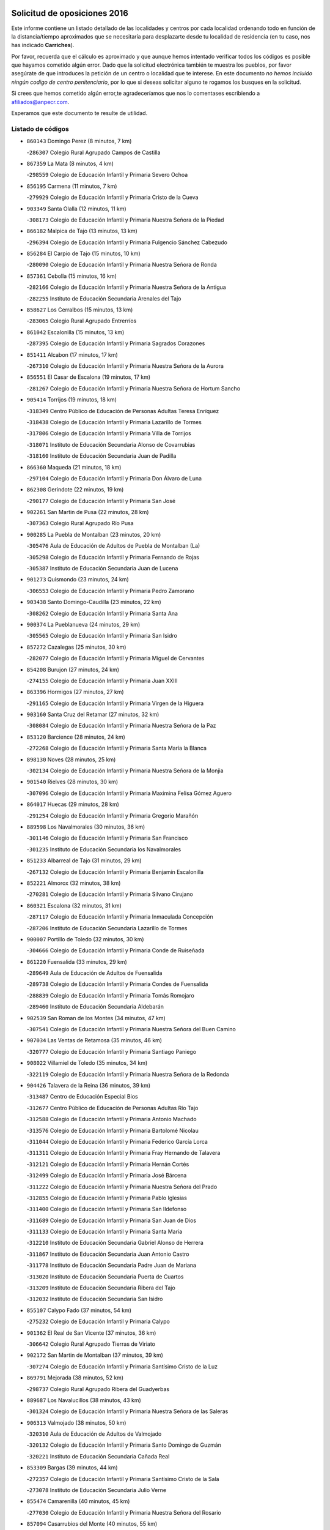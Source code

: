 

.. image:: logo.png
   :align: center

Solicitud de oposiciones 2016
======================================================

  
  
Este informe contiene un listado detallado de las localidades y centros por cada
localidad ordenando todo en función de la distancia/tiempo aproximados que se
necesitaría para desplazarte desde tu localidad de residencia (en tu caso,
nos has indicado **Carriches**).

Por favor, recuerda que el cálculo es aproximado y que aunque hemos
intentado verificar todos los códigos es posible que hayamos cometido algún
error. Dado que la solicitud electrónica también te muestra los pueblos, por
favor asegúrate de que introduces la petición de un centro o localidad que
te interese. En este documento
*no hemos incluido ningún codigo de centro penitenciario*, por lo que si deseas
solicitar alguno te rogamos los busques en la solicitud.

Si crees que hemos cometido algún error,te agradeceríamos que nos lo comentases
escribiendo a afiliados@anpecr.com.

Esperamos que este documento te resulte de utilidad.



Listado de códigos
-------------------


- ``860143`` Domingo Perez  (8 minutos, 7 km)

  -``286307`` Colegio Rural Agrupado Campos de Castilla
    

- ``867359`` La Mata  (8 minutos, 4 km)

  -``298559`` Colegio de Educación Infantil y Primaria Severo Ochoa
    

- ``856195`` Carmena  (11 minutos, 7 km)

  -``279929`` Colegio de Educación Infantil y Primaria Cristo de la Cueva
    

- ``903349`` Santa Olalla  (12 minutos, 11 km)

  -``308173`` Colegio de Educación Infantil y Primaria Nuestra Señora de la Piedad
    

- ``866182`` Malpica de Tajo  (13 minutos, 13 km)

  -``296394`` Colegio de Educación Infantil y Primaria Fulgencio Sánchez Cabezudo
    

- ``856284`` El Carpio de Tajo  (15 minutos, 10 km)

  -``280090`` Colegio de Educación Infantil y Primaria Nuestra Señora de Ronda
    

- ``857361`` Cebolla  (15 minutos, 16 km)

  -``282166`` Colegio de Educación Infantil y Primaria Nuestra Señora de la Antigua
    

  -``282255`` Instituto de Educación Secundaria Arenales del Tajo
    

- ``858627`` Los Cerralbos  (15 minutos, 13 km)

  -``283065`` Colegio Rural Agrupado Entrerríos
    

- ``861042`` Escalonilla  (15 minutos, 13 km)

  -``287395`` Colegio de Educación Infantil y Primaria Sagrados Corazones
    

- ``851411`` Alcabon  (17 minutos, 17 km)

  -``267310`` Colegio de Educación Infantil y Primaria Nuestra Señora de la Aurora
    

- ``856551`` El Casar de Escalona  (19 minutos, 17 km)

  -``281267`` Colegio de Educación Infantil y Primaria Nuestra Señora de Hortum Sancho
    

- ``905414`` Torrijos  (19 minutos, 18 km)

  -``318349`` Centro Público de Educación de Personas Adultas Teresa Enríquez
    

  -``318438`` Colegio de Educación Infantil y Primaria Lazarillo de Tormes
    

  -``317806`` Colegio de Educación Infantil y Primaria Villa de Torrijos
    

  -``318071`` Instituto de Educación Secundaria Alonso de Covarrubias
    

  -``318160`` Instituto de Educación Secundaria Juan de Padilla
    

- ``866360`` Maqueda  (21 minutos, 18 km)

  -``297104`` Colegio de Educación Infantil y Primaria Don Álvaro de Luna
    

- ``862308`` Gerindote  (22 minutos, 19 km)

  -``290177`` Colegio de Educación Infantil y Primaria San José
    

- ``902261`` San Martin de Pusa  (22 minutos, 28 km)

  -``307363`` Colegio Rural Agrupado Río Pusa
    

- ``900285`` La Puebla de Montalban  (23 minutos, 20 km)

  -``305476`` Aula de Educación de Adultos de Puebla de Montalban (La)
    

  -``305298`` Colegio de Educación Infantil y Primaria Fernando de Rojas
    

  -``305387`` Instituto de Educación Secundaria Juan de Lucena
    

- ``901273`` Quismondo  (23 minutos, 24 km)

  -``306553`` Colegio de Educación Infantil y Primaria Pedro Zamorano
    

- ``903438`` Santo Domingo-Caudilla  (23 minutos, 22 km)

  -``308262`` Colegio de Educación Infantil y Primaria Santa Ana
    

- ``900374`` La Pueblanueva  (24 minutos, 29 km)

  -``305565`` Colegio de Educación Infantil y Primaria San Isidro
    

- ``857272`` Cazalegas  (25 minutos, 30 km)

  -``282077`` Colegio de Educación Infantil y Primaria Miguel de Cervantes
    

- ``854208`` Burujon  (27 minutos, 24 km)

  -``274155`` Colegio de Educación Infantil y Primaria Juan XXIII
    

- ``863396`` Hormigos  (27 minutos, 27 km)

  -``291165`` Colegio de Educación Infantil y Primaria Virgen de la Higuera
    

- ``903160`` Santa Cruz del Retamar  (27 minutos, 32 km)

  -``308084`` Colegio de Educación Infantil y Primaria Nuestra Señora de la Paz
    

- ``853120`` Barcience  (28 minutos, 24 km)

  -``272268`` Colegio de Educación Infantil y Primaria Santa María la Blanca
    

- ``898130`` Noves  (28 minutos, 25 km)

  -``302134`` Colegio de Educación Infantil y Primaria Nuestra Señora de la Monjia
    

- ``901540`` Rielves  (28 minutos, 30 km)

  -``307096`` Colegio de Educación Infantil y Primaria Maximina Felisa Gómez Aguero
    

- ``864017`` Huecas  (29 minutos, 28 km)

  -``291254`` Colegio de Educación Infantil y Primaria Gregorio Marañón
    

- ``889598`` Los Navalmorales  (30 minutos, 36 km)

  -``301146`` Colegio de Educación Infantil y Primaria San Francisco
    

  -``301235`` Instituto de Educación Secundaria los Navalmorales
    

- ``851233`` Albarreal de Tajo  (31 minutos, 29 km)

  -``267132`` Colegio de Educación Infantil y Primaria Benjamín Escalonilla
    

- ``852221`` Almorox  (32 minutos, 38 km)

  -``270281`` Colegio de Educación Infantil y Primaria Silvano Cirujano
    

- ``860321`` Escalona  (32 minutos, 31 km)

  -``287117`` Colegio de Educación Infantil y Primaria Inmaculada Concepción
    

  -``287206`` Instituto de Educación Secundaria Lazarillo de Tormes
    

- ``900007`` Portillo de Toledo  (32 minutos, 30 km)

  -``304666`` Colegio de Educación Infantil y Primaria Conde de Ruiseñada
    

- ``861220`` Fuensalida  (33 minutos, 29 km)

  -``289649`` Aula de Educación de Adultos de Fuensalida
    

  -``289738`` Colegio de Educación Infantil y Primaria Condes de Fuensalida
    

  -``288839`` Colegio de Educación Infantil y Primaria Tomás Romojaro
    

  -``289460`` Instituto de Educación Secundaria Aldebarán
    

- ``902539`` San Roman de los Montes  (34 minutos, 47 km)

  -``307541`` Colegio de Educación Infantil y Primaria Nuestra Señora del Buen Camino
    

- ``907034`` Las Ventas de Retamosa  (35 minutos, 46 km)

  -``320777`` Colegio de Educación Infantil y Primaria Santiago Paniego
    

- ``908022`` Villamiel de Toledo  (35 minutos, 34 km)

  -``322119`` Colegio de Educación Infantil y Primaria Nuestra Señora de la Redonda
    

- ``904426`` Talavera de la Reina  (36 minutos, 39 km)

  -``313487`` Centro de Educación Especial Bios
    

  -``312677`` Centro Público de Educación de Personas Adultas Río Tajo
    

  -``312588`` Colegio de Educación Infantil y Primaria Antonio Machado
    

  -``313576`` Colegio de Educación Infantil y Primaria Bartolomé Nicolau
    

  -``311044`` Colegio de Educación Infantil y Primaria Federico García Lorca
    

  -``311311`` Colegio de Educación Infantil y Primaria Fray Hernando de Talavera
    

  -``312121`` Colegio de Educación Infantil y Primaria Hernán Cortés
    

  -``312499`` Colegio de Educación Infantil y Primaria José Bárcena
    

  -``311222`` Colegio de Educación Infantil y Primaria Nuestra Señora del Prado
    

  -``312855`` Colegio de Educación Infantil y Primaria Pablo Iglesias
    

  -``311400`` Colegio de Educación Infantil y Primaria San Ildefonso
    

  -``311689`` Colegio de Educación Infantil y Primaria San Juan de Dios
    

  -``311133`` Colegio de Educación Infantil y Primaria Santa María
    

  -``312210`` Instituto de Educación Secundaria Gabriel Alonso de Herrera
    

  -``311867`` Instituto de Educación Secundaria Juan Antonio Castro
    

  -``311778`` Instituto de Educación Secundaria Padre Juan de Mariana
    

  -``313020`` Instituto de Educación Secundaria Puerta de Cuartos
    

  -``313209`` Instituto de Educación Secundaria Ribera del Tajo
    

  -``312032`` Instituto de Educación Secundaria San Isidro
    

- ``855107`` Calypo Fado  (37 minutos, 54 km)

  -``275232`` Colegio de Educación Infantil y Primaria Calypo
    

- ``901362`` El Real de San Vicente  (37 minutos, 36 km)

  -``306642`` Colegio Rural Agrupado Tierras de Viriato
    

- ``902172`` San Martin de Montalban  (37 minutos, 39 km)

  -``307274`` Colegio de Educación Infantil y Primaria Santísimo Cristo de la Luz
    

- ``869791`` Mejorada  (38 minutos, 52 km)

  -``298737`` Colegio Rural Agrupado Ribera del Guadyerbas
    

- ``889687`` Los Navalucillos  (38 minutos, 43 km)

  -``301324`` Colegio de Educación Infantil y Primaria Nuestra Señora de las Saleras
    

- ``906313`` Valmojado  (38 minutos, 50 km)

  -``320310`` Aula de Educación de Adultos de Valmojado
    

  -``320132`` Colegio de Educación Infantil y Primaria Santo Domingo de Guzmán
    

  -``320221`` Instituto de Educación Secundaria Cañada Real
    

- ``853309`` Bargas  (39 minutos, 44 km)

  -``272357`` Colegio de Educación Infantil y Primaria Santísimo Cristo de la Sala
    

  -``273078`` Instituto de Educación Secundaria Julio Verne
    

- ``855474`` Camarenilla  (40 minutos, 45 km)

  -``277030`` Colegio de Educación Infantil y Primaria Nuestra Señora del Rosario
    

- ``857094`` Casarrubios del Monte  (40 minutos, 55 km)

  -``281356`` Colegio de Educación Infantil y Primaria San Juan de Dios
    

- ``862219`` Gamonal  (40 minutos, 58 km)

  -``290088`` Colegio de Educación Infantil y Primaria Don Cristóbal López
    

- ``879878`` Mentrida  (40 minutos, 47 km)

  -``299547`` Colegio de Educación Infantil y Primaria Luis Solana
    

  -``299636`` Instituto de Educación Secundaria Antonio Jiménez-Landi
    

- ``904515`` Talavera la Nueva  (40 minutos, 57 km)

  -``313665`` Colegio de Educación Infantil y Primaria San Isidro
    

- ``906402`` Velada  (40 minutos, 60 km)

  -``320599`` Colegio de Educación Infantil y Primaria Andrés Arango
    

- ``852599`` Arcicollar  (41 minutos, 39 km)

  -``271180`` Colegio de Educación Infantil y Primaria San Blas
    

- ``898041`` Nombela  (41 minutos, 40 km)

  -``302045`` Colegio de Educación Infantil y Primaria Cristo de la Nava
    

- ``898597`` Olias del Rey  (41 minutos, 50 km)

  -``303211`` Colegio de Educación Infantil y Primaria Pedro Melendo García
    

- ``905236`` Toledo  (41 minutos, 48 km)

  -``317083`` Centro de Educación Especial Ciudad de Toledo
    

  -``315730`` Centro Público de Educación de Personas Adultas Gustavo Adolfo Bécquer
    

  -``317172`` Centro Público de Educación de Personas Adultas Polígono
    

  -``315007`` Colegio de Educación Infantil y Primaria Alfonso Vi
    

  -``314108`` Colegio de Educación Infantil y Primaria Ángel del Alcázar
    

  -``316540`` Colegio de Educación Infantil y Primaria Ciudad de Aquisgrán
    

  -``315463`` Colegio de Educación Infantil y Primaria Ciudad de Nara
    

  -``316273`` Colegio de Educación Infantil y Primaria Escultor Alberto Sánchez
    

  -``317539`` Colegio de Educación Infantil y Primaria Europa
    

  -``314297`` Colegio de Educación Infantil y Primaria Fábrica de Armas
    

  -``315285`` Colegio de Educación Infantil y Primaria Garcilaso de la Vega
    

  -``315374`` Colegio de Educación Infantil y Primaria Gómez Manrique
    

  -``316362`` Colegio de Educación Infantil y Primaria Gregorio Marañón
    

  -``314742`` Colegio de Educación Infantil y Primaria Jaime de Foxa
    

  -``316095`` Colegio de Educación Infantil y Primaria Juan de Padilla
    

  -``314019`` Colegio de Educación Infantil y Primaria la Candelaria
    

  -``315552`` Colegio de Educación Infantil y Primaria San Lucas y María
    

  -``314386`` Colegio de Educación Infantil y Primaria Santa Teresa
    

  -``317628`` Colegio de Educación Infantil y Primaria Valparaíso
    

  -``315196`` Instituto de Educación Secundaria Alfonso X el Sabio
    

  -``314653`` Instituto de Educación Secundaria Azarquiel
    

  -``316818`` Instituto de Educación Secundaria Carlos III
    

  -``314564`` Instituto de Educación Secundaria el Greco
    

  -``315641`` Instituto de Educación Secundaria Juanelo Turriano
    

  -``317261`` Instituto de Educación Secundaria María Pacheco
    

  -``317350`` Instituto de Educación Secundaria Obligatoria Princesa Galiana
    

  -``316451`` Instituto de Educación Secundaria Sefarad
    

  -``314475`` Instituto de Educación Secundaria Universidad Laboral
    

- ``905325`` La Torre de Esteban Hambran  (41 minutos, 48 km)

  -``317717`` Colegio de Educación Infantil y Primaria Juan Aguado
    

- ``851322`` Alberche del Caudillo  (42 minutos, 62 km)

  -``267221`` Colegio de Educación Infantil y Primaria San Isidro
    

- ``855385`` Camarena  (42 minutos, 38 km)

  -``276131`` Colegio de Educación Infantil y Primaria Alonso Rodríguez
    

  -``276042`` Colegio de Educación Infantil y Primaria María del Mar
    

  -``276220`` Instituto de Educación Secundaria Blas de Prado
    

- ``855018`` Calera y Chozas  (43 minutos, 66 km)

  -``275143`` Colegio de Educación Infantil y Primaria Santísimo Cristo de Chozas
    

- ``859704`` Cobisa  (43 minutos, 58 km)

  -``284053`` Colegio de Educación Infantil y Primaria Cardenal Tavera
    

  -``284142`` Colegio de Educación Infantil y Primaria Gloria Fuertes
    

- ``866093`` Magan  (43 minutos, 57 km)

  -``296205`` Colegio de Educación Infantil y Primaria Santa Marina
    

- ``899496`` Palomeque  (43 minutos, 63 km)

  -``303856`` Colegio de Educación Infantil y Primaria San Juan Bautista
    

- ``899852`` Polan  (43 minutos, 41 km)

  -``304577`` Aula de Educación de Adultos de Polan
    

  -``304488`` Colegio de Educación Infantil y Primaria José María Corcuera
    

- ``911171`` Yunclillos  (43 minutos, 56 km)

  -``324195`` Colegio de Educación Infantil y Primaria Nuestra Señora de la Salud
    

- ``851500`` Alcaudete de la Jara  (44 minutos, 56 km)

  -``269931`` Colegio de Educación Infantil y Primaria Rufino Mansi
    

- ``854397`` Cabañas de la Sagra  (44 minutos, 54 km)

  -``274244`` Colegio de Educación Infantil y Primaria San Isidro Labrador
    

- ``858716`` Chozas de Canales  (44 minutos, 43 km)

  -``283154`` Colegio de Educación Infantil y Primaria Santa María Magdalena
    

- ``899763`` Las Perdices  (44 minutos, 49 km)

  -``304399`` Colegio de Educación Infantil y Primaria Pintor Tomás Camarero
    

- ``865283`` Lominchar  (45 minutos, 66 km)

  -``295039`` Colegio de Educación Infantil y Primaria Ramón y Cajal
    

- ``853031`` Arges  (46 minutos, 55 km)

  -``272179`` Colegio de Educación Infantil y Primaria Miguel de Cervantes
    

  -``271369`` Colegio de Educación Infantil y Primaria Tirso de Molina
    

- ``854119`` Burguillos de Toledo  (46 minutos, 57 km)

  -``274066`` Colegio de Educación Infantil y Primaria Victorio Macho
    

- ``854575`` Calalberche  (46 minutos, 52 km)

  -``275054`` Colegio de Educación Infantil y Primaria Ribera del Alberche
    

- ``863029`` Guadamur  (46 minutos, 61 km)

  -``290266`` Colegio de Educación Infantil y Primaria Nuestra Señora de la Natividad
    

- ``886980`` Mocejon  (46 minutos, 57 km)

  -``300069`` Aula de Educación de Adultos de Mocejon
    

  -``299903`` Colegio de Educación Infantil y Primaria Miguel de Cervantes
    

- ``857450`` Cedillo del Condado  (47 minutos, 68 km)

  -``282344`` Colegio de Educación Infantil y Primaria Nuestra Señora de la Natividad
    

- ``863207`` Las Herencias  (47 minutos, 53 km)

  -``291076`` Colegio de Educación Infantil y Primaria Vera Cruz
    

- ``888788`` Nambroca  (47 minutos, 61 km)

  -``300514`` Colegio de Educación Infantil y Primaria la Fuente
    

- ``888966`` Navahermosa  (47 minutos, 56 km)

  -``300970`` Centro Público de Educación de Personas Adultas la Raña
    

  -``300792`` Colegio de Educación Infantil y Primaria San Miguel Arcángel
    

  -``300881`` Instituto de Educación Secundaria Obligatoria Manuel de Guzmán
    

- ``911082`` Yuncler  (47 minutos, 63 km)

  -``324006`` Colegio de Educación Infantil y Primaria Remigio Laín
    

- ``865005`` Layos  (48 minutos, 60 km)

  -``294229`` Colegio de Educación Infantil y Primaria María Magdalena
    

- ``901451`` Recas  (48 minutos, 60 km)

  -``306731`` Colegio de Educación Infantil y Primaria Cesar Cabañas Caballero
    

  -``306820`` Instituto de Educación Secundaria Arcipreste de Canales
    

- ``907490`` Villaluenga de la Sagra  (48 minutos, 63 km)

  -``321765`` Colegio de Educación Infantil y Primaria Juan Palarea
    

  -``321854`` Instituto de Educación Secundaria Castillo del Águila
    

- ``909744`` Villaseca de la Sagra  (48 minutos, 64 km)

  -``322753`` Colegio de Educación Infantil y Primaria Virgen de las Angustias
    

- ``911260`` Yuncos  (48 minutos, 72 km)

  -``324462`` Colegio de Educación Infantil y Primaria Guillermo Plaza
    

  -``324284`` Colegio de Educación Infantil y Primaria Nuestra Señora del Consuelo
    

  -``324551`` Colegio de Educación Infantil y Primaria Villa de Yuncos
    

  -``324373`` Instituto de Educación Secundaria la Cañuela
    

- ``910183`` El Viso de San Juan  (49 minutos, 70 km)

  -``323107`` Colegio de Educación Infantil y Primaria Fernando de Alarcón
    

  -``323296`` Colegio de Educación Infantil y Primaria Miguel Delibes
    

- ``853498`` Belvis de la Jara  (50 minutos, 64 km)

  -``273167`` Colegio de Educación Infantil y Primaria Fernando Jiménez de Gregorio
    

  -``273256`` Instituto de Educación Secundaria Obligatoria la Jara
    

- ``862030`` Galvez  (50 minutos, 53 km)

  -``289827`` Colegio de Educación Infantil y Primaria San Juan de la Cruz
    

  -``289916`` Instituto de Educación Secundaria Montes de Toledo
    

- ``889776`` Navamorcuende  (50 minutos, 63 km)

  -``301413`` Colegio Rural Agrupado Sierra de San Vicente
    

- ``889954`` Noez  (50 minutos, 48 km)

  -``301780`` Colegio de Educación Infantil y Primaria Santísimo Cristo de la Salud
    

- ``898319`` Numancia de la Sagra  (50 minutos, 70 km)

  -``302223`` Colegio de Educación Infantil y Primaria Santísimo Cristo de la Misericordia
    

  -``302312`` Instituto de Educación Secundaria Profesor Emilio Lledó
    

- ``899307`` Oropesa  (50 minutos, 80 km)

  -``303678`` Colegio de Educación Infantil y Primaria Martín Gallinar
    

  -``303767`` Instituto de Educación Secundaria Alonso de Orozco
    

- ``859615`` Cobeja  (51 minutos, 66 km)

  -``283332`` Colegio de Educación Infantil y Primaria San Juan Bautista
    

- ``879789`` Menasalbas  (51 minutos, 53 km)

  -``299458`` Colegio de Educación Infantil y Primaria Nuestra Señora de Fátima
    

- ``864384`` Lagartera  (52 minutos, 81 km)

  -``294040`` Colegio de Educación Infantil y Primaria Jacinto Guerrero
    

- ``869880`` El Membrillo  (52 minutos, 58 km)

  -``298826`` Colegio de Educación Infantil y Primaria Ortega Pérez
    

- ``899674`` Parrillas  (52 minutos, 75 km)

  -``304110`` Colegio de Educación Infantil y Primaria Nuestra Señora de la Luz
    

- ``910361`` Yeles  (52 minutos, 80 km)

  -``323652`` Colegio de Educación Infantil y Primaria San Antonio
    

- ``864295`` Illescas  (53 minutos, 79 km)

  -``292331`` Centro Público de Educación de Personas Adultas Pedro Gumiel
    

  -``293230`` Colegio de Educación Infantil y Primaria Clara Campoamor
    

  -``293141`` Colegio de Educación Infantil y Primaria Ilarcuris
    

  -``292242`` Colegio de Educación Infantil y Primaria la Constitución
    

  -``292064`` Colegio de Educación Infantil y Primaria Martín Chico
    

  -``293052`` Instituto de Educación Secundaria Condestable Álvaro de Luna
    

  -``292153`` Instituto de Educación Secundaria Juan de Padilla
    

- ``903527`` El Señorio de Illescas  (53 minutos, 79 km)

  -``308351`` Colegio de Educación Infantil y Primaria el Greco
    

- ``905503`` Totanes  (53 minutos, 54 km)

  -``318527`` Colegio de Educación Infantil y Primaria Inmaculada Concepción
    

- ``852132`` Almonacid de Toledo  (54 minutos, 69 km)

  -``270192`` Colegio de Educación Infantil y Primaria Virgen de la Oliva
    

- ``855296`` La Calzada de Oropesa  (54 minutos, 88 km)

  -``275321`` Colegio Rural Agrupado Campo Arañuelo
    

- ``899585`` Pantoja  (54 minutos, 81 km)

  -``304021`` Colegio de Educación Infantil y Primaria Marqueses de Manzanedo
    

- ``851055`` Ajofrin  (55 minutos, 68 km)

  -``266322`` Colegio de Educación Infantil y Primaria Jacinto Guerrero
    

- ``869602`` Mazarambroz  (55 minutos, 76 km)

  -``298648`` Colegio de Educación Infantil y Primaria Nuestra Señora del Sagrario
    

- ``906591`` Las Ventas con Peña Aguilera  (55 minutos, 57 km)

  -``320688`` Colegio de Educación Infantil y Primaria Nuestra Señora del Águila
    

- ``852043`` Alcolea de Tajo  (56 minutos, 82 km)

  -``270003`` Colegio Rural Agrupado Río Tajo
    

- ``852310`` Añover de Tajo  (56 minutos, 74 km)

  -``270370`` Colegio de Educación Infantil y Primaria Conde de Mayalde
    

  -``271091`` Instituto de Educación Secundaria San Blas
    

- ``856373`` Carranque  (56 minutos, 75 km)

  -``280279`` Colegio de Educación Infantil y Primaria Guadarrama
    

  -``281089`` Colegio de Educación Infantil y Primaria Villa de Materno
    

  -``280368`` Instituto de Educación Secundaria Libertad
    

- ``860054`` Cuerva  (56 minutos, 59 km)

  -``286218`` Colegio de Educación Infantil y Primaria Soledad Alonso Dorado
    

- ``889409`` Navalcan  (56 minutos, 78 km)

  -``301057`` Colegio de Educación Infantil y Primaria Blas Tello
    

- ``904337`` Sonseca  (56 minutos, 78 km)

  -``310879`` Centro Público de Educación de Personas Adultas Cum Laude
    

  -``310968`` Colegio de Educación Infantil y Primaria Peñamiel
    

  -``310501`` Colegio de Educación Infantil y Primaria San Juan Evangelista
    

  -``310690`` Instituto de Educación Secundaria la Sisla
    

- ``908111`` Villaminaya  (56 minutos, 77 km)

  -``322208`` Colegio de Educación Infantil y Primaria Santo Domingo de Silos
    

- ``851144`` Alameda de la Sagra  (57 minutos, 88 km)

  -``267043`` Colegio de Educación Infantil y Primaria Nuestra Señora de la Asunción
    

- ``867170`` Mascaraque  (57 minutos, 78 km)

  -``297382`` Colegio de Educación Infantil y Primaria Juan de Padilla
    

- ``900552`` Pulgar  (57 minutos, 57 km)

  -``305743`` Colegio de Educación Infantil y Primaria Nuestra Señora de la Blanca
    

- ``861131`` Esquivias  (58 minutos, 85 km)

  -``288650`` Colegio de Educación Infantil y Primaria Catalina de Palacios
    

  -``288472`` Colegio de Educación Infantil y Primaria Miguel de Cervantes
    

  -``288561`` Instituto de Educación Secundaria Alonso Quijada
    

- ``900463`` El Puente del Arzobispo  (58 minutos, 85 km)

  -``305654`` Colegio Rural Agrupado Villas del Tajo
    

- ``902350`` San Pablo de los Montes  (58 minutos, 63 km)

  -``307452`` Colegio de Educación Infantil y Primaria Nuestra Señora de Gracia
    

- ``906135`` Ugena  (58 minutos, 83 km)

  -``318705`` Colegio de Educación Infantil y Primaria Miguel de Cervantes
    

  -``318894`` Colegio de Educación Infantil y Primaria Tres Torres
    

- ``899218`` Orgaz  (59 minutos, 84 km)

  -``303589`` Colegio de Educación Infantil y Primaria Conde de Orgaz
    

- ``909833`` Villasequilla  (59 minutos, 78 km)

  -``322842`` Colegio de Educación Infantil y Primaria San Isidro Labrador
    

- ``866271`` Manzaneque  (1h, 86 km)

  -``297015`` Colegio de Educación Infantil y Primaria Álvarez de Toledo
    

- ``888877`` La Nava de Ricomalillo  (1h, 80 km)

  -``300603`` Colegio de Educación Infantil y Primaria Nuestra Señora del Amor de Dios
    

- ``888699`` Mora  (1h 1min, 82 km)

  -``300425`` Aula de Educación de Adultos de Mora
    

  -``300247`` Colegio de Educación Infantil y Primaria Fernando Martín
    

  -``300158`` Colegio de Educación Infantil y Primaria José Ramón Villa
    

  -``300336`` Instituto de Educación Secundaria Peñas Negras
    

- ``853587`` Borox  (1h 2min, 84 km)

  -``273345`` Colegio de Educación Infantil y Primaria Nuestra Señora de la Salud
    

- ``904159`` Seseña  (1h 4min, 91 km)

  -``308440`` Colegio de Educación Infantil y Primaria Gabriel Uriarte
    

  -``310056`` Colegio de Educación Infantil y Primaria Juan Carlos I
    

  -``308807`` Colegio de Educación Infantil y Primaria Sisius
    

  -``308718`` Instituto de Educación Secundaria las Salinas
    

  -``308629`` Instituto de Educación Secundaria Margarita Salas
    

- ``908200`` Villamuelas  (1h 5min, 84 km)

  -``322397`` Colegio de Educación Infantil y Primaria Santa María Magdalena
    

- ``910450`` Yepes  (1h 5min, 87 km)

  -``323741`` Colegio de Educación Infantil y Primaria Rafael García Valiño
    

  -``323830`` Instituto de Educación Secundaria Carpetania
    

- ``864106`` Huerta de Valdecarabanos  (1h 6min, 88 km)

  -``291343`` Colegio de Educación Infantil y Primaria Virgen del Rosario de Pastores
    

- ``904248`` Seseña Nuevo  (1h 7min, 96 km)

  -``310323`` Centro Público de Educación de Personas Adultas de Seseña Nuevo
    

  -``310412`` Colegio de Educación Infantil y Primaria el Quiñón
    

  -``310145`` Colegio de Educación Infantil y Primaria Fernando de Rojas
    

  -``310234`` Colegio de Educación Infantil y Primaria Gloria Fuertes
    

- ``858805`` Ciruelos  (1h 9min, 95 km)

  -``283243`` Colegio de Educación Infantil y Primaria Santísimo Cristo de la Misericordia
    

- ``910272`` Los Yebenes  (1h 9min, 93 km)

  -``323563`` Aula de Educación de Adultos de Yebenes (Los)
    

  -``323385`` Colegio de Educación Infantil y Primaria San José de Calasanz
    

  -``323474`` Instituto de Educación Secundaria Guadalerzas
    

- ``855563`` El Campillo de la Jara  (1h 10min, 90 km)

  -``277219`` Colegio Rural Agrupado la Jara
    

- ``908578`` Villanueva de Bogas  (1h 10min, 96 km)

  -``322575`` Colegio de Educación Infantil y Primaria Santa Ana
    

- ``899129`` Ontigola  (1h 11min, 93 km)

  -``303300`` Colegio de Educación Infantil y Primaria Virgen del Rosario
    

- ``859893`` Consuegra  (1h 12min, 110 km)

  -``285130`` Centro Público de Educación de Personas Adultas Castillo de Consuegra
    

  -``284320`` Colegio de Educación Infantil y Primaria Miguel de Cervantes
    

  -``284231`` Colegio de Educación Infantil y Primaria Santísimo Cristo de la Vera Cruz
    

  -``285041`` Instituto de Educación Secundaria Consaburum
    

- ``906046`` Turleque  (1h 12min, 103 km)

  -``318616`` Colegio de Educación Infantil y Primaria Fernán González
    

- ``898408`` Ocaña  (1h 13min, 100 km)

  -``302868`` Centro Público de Educación de Personas Adultas Gutierre de Cárdenas
    

  -``303122`` Colegio de Educación Infantil y Primaria Pastor Poeta
    

  -``302401`` Colegio de Educación Infantil y Primaria San José de Calasanz
    

  -``302590`` Instituto de Educación Secundaria Alonso de Ercilla
    

  -``302779`` Instituto de Educación Secundaria Miguel Hernández
    

- ``867081`` Marjaliza  (1h 14min, 101 km)

  -``297293`` Colegio de Educación Infantil y Primaria San Juan
    

- ``905058`` Tembleque  (1h 14min, 106 km)

  -``313754`` Colegio de Educación Infantil y Primaria Antonia González
    

- ``860232`` Dosbarrios  (1h 15min, 107 km)

  -``287028`` Colegio de Educación Infantil y Primaria San Isidro Labrador
    

- ``863118`` La Guardia  (1h 16min, 103 km)

  -``290355`` Colegio de Educación Infantil y Primaria Valentín Escobar
    

- ``825046`` Retuerta del Bullaque  (1h 18min, 89 km)

  -``177133`` Colegio Rural Agrupado Montes de Toledo
    

- ``889865`` Noblejas  (1h 18min, 108 km)

  -``301691`` Aula de Educación de Adultos de Noblejas
    

  -``301502`` Colegio de Educación Infantil y Primaria Santísimo Cristo de las Injurias
    

- ``865372`` Madridejos  (1h 19min, 117 km)

  -``296027`` Aula de Educación de Adultos de Madridejos
    

  -``296116`` Centro de Educación Especial Mingoliva
    

  -``295128`` Colegio de Educación Infantil y Primaria Garcilaso de la Vega
    

  -``295306`` Colegio de Educación Infantil y Primaria Santa Ana
    

  -``295217`` Instituto de Educación Secundaria Valdehierro
    

- ``909655`` Villarrubia de Santiago  (1h 20min, 114 km)

  -``322664`` Colegio de Educación Infantil y Primaria Nuestra Señora del Castellar
    

- ``856006`` Camuñas  (1h 21min, 124 km)

  -``277308`` Colegio de Educación Infantil y Primaria Cardenal Cisneros
    

- ``902083`` El Romeral  (1h 21min, 112 km)

  -``307185`` Colegio de Educación Infantil y Primaria Silvano Cirujano
    

- ``906224`` Urda  (1h 21min, 121 km)

  -``320043`` Colegio de Educación Infantil y Primaria Santo Cristo
    

- ``910094`` Villatobas  (1h 22min, 118 km)

  -``323018`` Colegio de Educación Infantil y Primaria Sagrado Corazón de Jesús
    

- ``827022`` El Torno  (1h 26min, 104 km)

  -``191179`` Colegio de Educación Infantil y Primaria Nuestra Señora de Guadalupe
    

- ``820362`` Herencia  (1h 27min, 137 km)

  -``155350`` Aula de Educación de Adultos de Herencia
    

  -``155172`` Colegio de Educación Infantil y Primaria Carrasco Alcalde
    

  -``155261`` Instituto de Educación Secundaria Hermógenes Rodríguez
    

- ``865194`` Lillo  (1h 27min, 119 km)

  -``294318`` Colegio de Educación Infantil y Primaria Marcelino Murillo
    

- ``907301`` Villafranca de los Caballeros  (1h 27min, 138 km)

  -``321587`` Colegio de Educación Infantil y Primaria Miguel de Cervantes
    

  -``321676`` Instituto de Educación Secundaria Obligatoria la Falcata
    

- ``903071`` Santa Cruz de la Zarza  (1h 29min, 131 km)

  -``307630`` Colegio de Educación Infantil y Primaria Eduardo Palomo Rodríguez
    

  -``307819`` Instituto de Educación Secundaria Obligatoria Velsinia
    

- ``820184`` Fuente el Fresno  (1h 30min, 134 km)

  -``154818`` Colegio de Educación Infantil y Primaria Miguel Delibes
    

- ``830260`` Villarta de San Juan  (1h 31min, 143 km)

  -``199828`` Colegio de Educación Infantil y Primaria Nuestra Señora de la Paz
    

- ``907212`` Villacañas  (1h 31min, 124 km)

  -``321498`` Aula de Educación de Adultos de Villacañas
    

  -``321031`` Colegio de Educación Infantil y Primaria Santa Bárbara
    

  -``321309`` Instituto de Educación Secundaria Enrique de Arfe
    

  -``321120`` Instituto de Educación Secundaria Garcilaso de la Vega
    

- ``842145`` Alovera  (1h 32min, 146 km)

  -``240676`` Aula de Educación de Adultos de Alovera
    

  -``240587`` Colegio de Educación Infantil y Primaria Campiña Verde
    

  -``240309`` Colegio de Educación Infantil y Primaria Parque Vallejo
    

  -``240120`` Colegio de Educación Infantil y Primaria Virgen de la Paz
    

  -``240498`` Instituto de Educación Secundaria Carmen Burgos de Seguí
    

- ``842501`` Azuqueca de Henares  (1h 32min, 140 km)

  -``241575`` Centro Público de Educación de Personas Adultas Clara Campoamor
    

  -``242107`` Colegio de Educación Infantil y Primaria la Espiga
    

  -``242018`` Colegio de Educación Infantil y Primaria la Paloma
    

  -``241119`` Colegio de Educación Infantil y Primaria la Paz
    

  -``241664`` Colegio de Educación Infantil y Primaria Maestra Plácida Herranz
    

  -``241842`` Colegio de Educación Infantil y Primaria Siglo XXI
    

  -``241208`` Colegio de Educación Infantil y Primaria Virgen de la Soledad
    

  -``241397`` Instituto de Educación Secundaria Arcipreste de Hita
    

  -``241753`` Instituto de Educación Secundaria Profesor Domínguez Ortiz
    

  -``241486`` Instituto de Educación Secundaria San Isidro
    

- ``859982`` Corral de Almaguer  (1h 32min, 139 km)

  -``285319`` Colegio de Educación Infantil y Primaria Nuestra Señora de la Muela
    

  -``286129`` Instituto de Educación Secundaria la Besana
    

- ``813439`` Alcazar de San Juan  (1h 34min, 148 km)

  -``137808`` Centro Público de Educación de Personas Adultas Enrique Tierno Galván
    

  -``137719`` Colegio de Educación Infantil y Primaria Alces
    

  -``137085`` Colegio de Educación Infantil y Primaria el Santo
    

  -``140223`` Colegio de Educación Infantil y Primaria Gloria Fuertes
    

  -``140401`` Colegio de Educación Infantil y Primaria Jardín de Arena
    

  -``137263`` Colegio de Educación Infantil y Primaria Jesús Ruiz de la Fuente
    

  -``137174`` Colegio de Educación Infantil y Primaria Juan de Austria
    

  -``139973`` Colegio de Educación Infantil y Primaria Pablo Ruiz Picasso
    

  -``137352`` Colegio de Educación Infantil y Primaria Santa Clara
    

  -``137530`` Instituto de Educación Secundaria Juan Bosco
    

  -``140045`` Instituto de Educación Secundaria María Zambrano
    

  -``137441`` Instituto de Educación Secundaria Miguel de Cervantes Saavedra
    

- ``815326`` Arenas de San Juan  (1h 34min, 145 km)

  -``143387`` Colegio Rural Agrupado de Arenas de San Juan
    

- ``850334`` Villanueva de la Torre  (1h 34min, 146 km)

  -``255347`` Colegio de Educación Infantil y Primaria Gloria Fuertes
    

  -``255258`` Colegio de Educación Infantil y Primaria Paco Rabal
    

  -``255436`` Instituto de Educación Secundaria Newton-Salas
    

- ``825135`` El Robledo  (1h 35min, 111 km)

  -``177222`` Aula de Educación de Adultos de Robledo (El)
    

  -``177311`` Colegio Rural Agrupado Valle del Bullaque
    

- ``843400`` Chiloeches  (1h 35min, 148 km)

  -``243551`` Colegio de Educación Infantil y Primaria José Inglés
    

  -``243640`` Instituto de Educación Secundaria Peñalba
    

- ``847463`` Quer  (1h 35min, 148 km)

  -``252828`` Colegio de Educación Infantil y Primaria Villa de Quer
    

- ``849806`` Torrejon del Rey  (1h 35min, 143 km)

  -``254359`` Colegio de Educación Infantil y Primaria Virgen de las Candelas
    

- ``907123`` La Villa de Don Fadrique  (1h 35min, 135 km)

  -``320866`` Colegio de Educación Infantil y Primaria Ramón y Cajal
    

  -``320955`` Instituto de Educación Secundaria Obligatoria Leonor de Guzmán
    

- ``823426`` Porzuna  (1h 36min, 118 km)

  -``166336`` Aula de Educación de Adultos de Porzuna
    

  -``166247`` Colegio de Educación Infantil y Primaria Nuestra Señora del Rosario
    

  -``167057`` Instituto de Educación Secundaria Ribera del Bullaque
    

- ``821172`` Llanos del Caudillo  (1h 37min, 160 km)

  -``156071`` Colegio de Educación Infantil y Primaria el Oasis
    

- ``842234`` La Arboleda  (1h 37min, 153 km)

  -``240765`` Colegio de Educación Infantil y Primaria la Arboleda de Pioz
    

- ``842323`` Los Arenales  (1h 37min, 153 km)

  -``240854`` Colegio de Educación Infantil y Primaria María Montessori
    

- ``843133`` Cabanillas del Campo  (1h 37min, 151 km)

  -``242830`` Colegio de Educación Infantil y Primaria la Senda
    

  -``242741`` Colegio de Educación Infantil y Primaria los Olivos
    

  -``242563`` Colegio de Educación Infantil y Primaria San Blas
    

  -``242652`` Instituto de Educación Secundaria Ana María Matute
    

- ``845020`` Guadalajara  (1h 37min, 153 km)

  -``245716`` Centro de Educación Especial Virgen del Amparo
    

  -``246615`` Centro Público de Educación de Personas Adultas Río Sorbe
    

  -``244639`` Colegio de Educación Infantil y Primaria Alcarria
    

  -``245805`` Colegio de Educación Infantil y Primaria Alvar Fáñez de Minaya
    

  -``246437`` Colegio de Educación Infantil y Primaria Badiel
    

  -``246070`` Colegio de Educación Infantil y Primaria Balconcillo
    

  -``244728`` Colegio de Educación Infantil y Primaria Cardenal Mendoza
    

  -``246259`` Colegio de Educación Infantil y Primaria el Doncel
    

  -``245082`` Colegio de Educación Infantil y Primaria Isidro Almazán
    

  -``247514`` Colegio de Educación Infantil y Primaria las Lomas
    

  -``246526`` Colegio de Educación Infantil y Primaria Ocejón
    

  -``247792`` Colegio de Educación Infantil y Primaria Parque de la Muñeca
    

  -``245171`` Colegio de Educación Infantil y Primaria Pedro Sanz Vázquez
    

  -``247158`` Colegio de Educación Infantil y Primaria Río Henares
    

  -``246704`` Colegio de Educación Infantil y Primaria Río Tajo
    

  -``245260`` Colegio de Educación Infantil y Primaria Rufino Blanco
    

  -``244817`` Colegio de Educación Infantil y Primaria San Pedro Apóstol
    

  -``247425`` Instituto de Educación Secundaria Aguas Vivas
    

  -``245627`` Instituto de Educación Secundaria Antonio Buero Vallejo
    

  -``245449`` Instituto de Educación Secundaria Brianda de Mendoza
    

  -``246348`` Instituto de Educación Secundaria Castilla
    

  -``247336`` Instituto de Educación Secundaria José Luis Sampedro
    

  -``246893`` Instituto de Educación Secundaria Liceo Caracense
    

  -``245538`` Instituto de Educación Secundaria Luis de Lucena
    

- ``847374`` Pozo de Guadalajara  (1h 37min, 147 km)

  -``252739`` Colegio de Educación Infantil y Primaria Santa Brígida
    

- ``844210`` El Coto  (1h 38min, 145 km)

  -``244272`` Colegio de Educación Infantil y Primaria el Coto
    

- ``845487`` Iriepal  (1h 38min, 156 km)

  -``250396`` Colegio Rural Agrupado Francisco Ibáñez
    

- ``817035`` Campo de Criptana  (1h 39min, 157 km)

  -``146807`` Aula de Educación de Adultos de Campo de Criptana
    

  -``146629`` Colegio de Educación Infantil y Primaria Domingo Miras
    

  -``146351`` Colegio de Educación Infantil y Primaria Sagrado Corazón
    

  -``146262`` Colegio de Educación Infantil y Primaria Virgen de Criptana
    

  -``146173`` Colegio de Educación Infantil y Primaria Virgen de la Paz
    

  -``146440`` Instituto de Educación Secundaria Isabel Perillán y Quirós
    

- ``821350`` Malagon  (1h 39min, 145 km)

  -``156616`` Aula de Educación de Adultos de Malagon
    

  -``156349`` Colegio de Educación Infantil y Primaria Cañada Real
    

  -``156438`` Colegio de Educación Infantil y Primaria Santa Teresa
    

  -``156527`` Instituto de Educación Secundaria Estados del Duque
    

- ``838731`` Tarancon  (1h 39min, 146 km)

  -``227173`` Centro Público de Educación de Personas Adultas Altomira
    

  -``227084`` Colegio de Educación Infantil y Primaria Duque de Riánsares
    

  -``227262`` Colegio de Educación Infantil y Primaria Gloria Fuertes
    

  -``227351`` Instituto de Educación Secundaria la Hontanilla
    

- ``843222`` El Casar  (1h 39min, 146 km)

  -``243195`` Aula de Educación de Adultos de Casar (El)
    

  -``243006`` Colegio de Educación Infantil y Primaria Maestros del Casar
    

  -``243284`` Instituto de Educación Secundaria Campiña Alta
    

  -``243373`` Instituto de Educación Secundaria Juan García Valdemora
    

- ``854486`` Cabezamesada  (1h 39min, 147 km)

  -``274333`` Colegio de Educación Infantil y Primaria Alonso de Cárdenas
    

- ``830171`` Villarrubia de los Ojos  (1h 40min, 151 km)

  -``199739`` Aula de Educación de Adultos de Villarrubia de los Ojos
    

  -``198740`` Colegio de Educación Infantil y Primaria Rufino Blanco
    

  -``199461`` Colegio de Educación Infantil y Primaria Virgen de la Sierra
    

  -``199550`` Instituto de Educación Secundaria Guadiana
    

- ``846297`` Marchamalo  (1h 40min, 155 km)

  -``251106`` Aula de Educación de Adultos de Marchamalo
    

  -``250841`` Colegio de Educación Infantil y Primaria Cristo de la Esperanza
    

  -``251017`` Colegio de Educación Infantil y Primaria Maestra Teodora
    

  -``250930`` Instituto de Educación Secundaria Alejo Vera
    

- ``847196`` Pioz  (1h 40min, 151 km)

  -``252461`` Colegio de Educación Infantil y Primaria Castillo de Pioz
    

- ``818023`` Cinco Casas  (1h 41min, 161 km)

  -``147617`` Colegio Rural Agrupado Alciares
    

- ``844588`` Galapagos  (1h 41min, 149 km)

  -``244450`` Colegio de Educación Infantil y Primaria Clara Sánchez
    

- ``846564`` Parque de las Castillas  (1h 41min, 144 km)

  -``252005`` Colegio de Educación Infantil y Primaria las Castillas
    

- ``901095`` Quero  (1h 41min, 153 km)

  -``305832`` Colegio de Educación Infantil y Primaria Santiago Cabañas
    

- ``833324`` Fuente de Pedro Naharro  (1h 42min, 153 km)

  -``220780`` Colegio Rural Agrupado Retama
    

- ``849995`` Tortola de Henares  (1h 42min, 163 km)

  -``254448`` Colegio de Educación Infantil y Primaria Sagrado Corazón de Jesús
    

- ``819834`` Fernan Caballero  (1h 43min, 151 km)

  -``154451`` Colegio de Educación Infantil y Primaria Manuel Sastre Velasco
    

- ``821083`` Horcajo de los Montes  (1h 43min, 119 km)

  -``155806`` Colegio Rural Agrupado San Isidro
    

  -``155717`` Instituto de Educación Secundaria Montes de Cabañeros
    

- ``845209`` Horche  (1h 43min, 162 km)

  -``250029`` Colegio de Educación Infantil y Primaria Nº 2
    

  -``247881`` Colegio de Educación Infantil y Primaria San Roque
    

- ``900196`` La Puebla de Almoradiel  (1h 43min, 144 km)

  -``305109`` Aula de Educación de Adultos de Puebla de Almoradiel (La)
    

  -``304755`` Colegio de Educación Infantil y Primaria Ramón y Cajal
    

  -``304844`` Instituto de Educación Secundaria Aldonza Lorenzo
    

- ``818579`` Cortijos de Arriba  (1h 44min, 136 km)

  -``153285`` Colegio de Educación Infantil y Primaria Nuestra Señora de las Mercedes
    

- ``844499`` Fontanar  (1h 44min, 165 km)

  -``244361`` Colegio de Educación Infantil y Primaria Virgen de la Soledad
    

- ``849717`` Torija  (1h 45min, 170 km)

  -``254170`` Colegio de Educación Infantil y Primaria Virgen del Amparo
    

- ``850512`` Yunquera de Henares  (1h 45min, 166 km)

  -``255892`` Colegio de Educación Infantil y Primaria Nº 2
    

  -``255614`` Colegio de Educación Infantil y Primaria Virgen de la Granja
    

  -``255703`` Instituto de Educación Secundaria Clara Campoamor
    

- ``837298`` Saelices  (1h 46min, 166 km)

  -``226185`` Colegio Rural Agrupado Segóbriga
    

- ``846019`` Lupiana  (1h 46min, 163 km)

  -``250663`` Colegio de Educación Infantil y Primaria Miguel de la Cuesta
    

- ``821539`` Manzanares  (1h 47min, 170 km)

  -``157426`` Centro Público de Educación de Personas Adultas San Blas
    

  -``156894`` Colegio de Educación Infantil y Primaria Altagracia
    

  -``156705`` Colegio de Educación Infantil y Primaria Divina Pastora
    

  -``157515`` Colegio de Educación Infantil y Primaria Enrique Tierno Galván
    

  -``157337`` Colegio de Educación Infantil y Primaria la Candelaria
    

  -``157248`` Instituto de Educación Secundaria Azuer
    

  -``157159`` Instituto de Educación Secundaria Pedro Álvarez Sotomayor
    

- ``831259`` Barajas de Melo  (1h 47min, 162 km)

  -``214667`` Colegio Rural Agrupado Fermín Caballero
    

- ``901184`` Quintanar de la Orden  (1h 47min, 164 km)

  -``306375`` Centro Público de Educación de Personas Adultas Luis Vives
    

  -``306464`` Colegio de Educación Infantil y Primaria Antonio Machado
    

  -``306008`` Colegio de Educación Infantil y Primaria Cristóbal Colón
    

  -``306286`` Instituto de Educación Secundaria Alonso Quijano
    

  -``306197`` Instituto de Educación Secundaria Infante Don Fadrique
    

- ``813528`` Alcoba  (1h 48min, 129 km)

  -``140590`` Colegio de Educación Infantil y Primaria Don Rodrigo
    

- ``819745`` Daimiel  (1h 48min, 166 km)

  -``154273`` Centro Público de Educación de Personas Adultas Miguel de Cervantes
    

  -``154362`` Colegio de Educación Infantil y Primaria Albuera
    

  -``154184`` Colegio de Educación Infantil y Primaria Calatrava
    

  -``153552`` Colegio de Educación Infantil y Primaria Infante Don Felipe
    

  -``153641`` Colegio de Educación Infantil y Primaria la Espinosa
    

  -``153463`` Colegio de Educación Infantil y Primaria San Isidro
    

  -``154095`` Instituto de Educación Secundaria Juan D&#39;Opazo
    

  -``153730`` Instituto de Educación Secundaria Ojos del Guadiana
    

- ``846475`` Mondejar  (1h 48min, 159 km)

  -``251651`` Centro Público de Educación de Personas Adultas Alcarria Baja
    

  -``251562`` Colegio de Educación Infantil y Primaria José Maldonado y Ayuso
    

  -``251740`` Instituto de Educación Secundaria Alcarria Baja
    

- ``850067`` Trijueque  (1h 48min, 175 km)

  -``254626`` Aula de Educación de Adultos de Trijueque
    

  -``254537`` Colegio de Educación Infantil y Primaria San Bernabé
    

- ``908489`` Villanueva de Alcardete  (1h 48min, 159 km)

  -``322486`` Colegio de Educación Infantil y Primaria Nuestra Señora de la Piedad
    

- ``823159`` Picon  (1h 49min, 133 km)

  -``164260`` Colegio de Educación Infantil y Primaria José María del Moral
    

- ``834134`` Horcajo de Santiago  (1h 49min, 163 km)

  -``221312`` Aula de Educación de Adultos de Horcajo de Santiago
    

  -``221223`` Colegio de Educación Infantil y Primaria José Montalvo
    

  -``221401`` Instituto de Educación Secundaria Orden de Santiago
    

- ``815415`` Argamasilla de Alba  (1h 50min, 173 km)

  -``143743`` Aula de Educación de Adultos de Argamasilla de Alba
    

  -``143654`` Colegio de Educación Infantil y Primaria Azorín
    

  -``143476`` Colegio de Educación Infantil y Primaria Divino Maestro
    

  -``143565`` Colegio de Educación Infantil y Primaria Nuestra Señora de Peñarroya
    

  -``143832`` Instituto de Educación Secundaria Vicente Cano
    

- ``823248`` Piedrabuena  (1h 50min, 134 km)

  -``166069`` Centro Público de Educación de Personas Adultas Montes Norte
    

  -``165259`` Colegio de Educación Infantil y Primaria Luis Vives
    

  -``165070`` Colegio de Educación Infantil y Primaria Miguel de Cervantes
    

  -``165348`` Instituto de Educación Secundaria Mónico Sánchez
    

- ``832425`` Carrascosa del Campo  (1h 50min, 171 km)

  -``216009`` Aula de Educación de Adultos de Carrascosa del Campo
    

- ``849628`` Tendilla  (1h 50min, 176 km)

  -``254081`` Colegio Rural Agrupado Valles del Tajuña
    

- ``879967`` Miguel Esteban  (1h 50min, 154 km)

  -``299725`` Colegio de Educación Infantil y Primaria Cervantes
    

  -``299814`` Instituto de Educación Secundaria Obligatoria Juan Patiño Torres
    

- ``818201`` Consolacion  (1h 51min, 183 km)

  -``153007`` Colegio de Educación Infantil y Primaria Virgen de Consolación
    

- ``826490`` Tomelloso  (1h 51min, 176 km)

  -``188753`` Centro de Educación Especial Ponce de León
    

  -``189652`` Centro Público de Educación de Personas Adultas Simienza
    

  -``189563`` Colegio de Educación Infantil y Primaria Almirante Topete
    

  -``186221`` Colegio de Educación Infantil y Primaria Carmelo Cortés
    

  -``186310`` Colegio de Educación Infantil y Primaria Doña Crisanta
    

  -``188575`` Colegio de Educación Infantil y Primaria Embajadores
    

  -``190369`` Colegio de Educación Infantil y Primaria Felix Grande
    

  -``187031`` Colegio de Educación Infantil y Primaria José Antonio
    

  -``186132`` Colegio de Educación Infantil y Primaria José María del Moral
    

  -``186043`` Colegio de Educación Infantil y Primaria Miguel de Cervantes
    

  -``188842`` Colegio de Educación Infantil y Primaria San Antonio
    

  -``188664`` Colegio de Educación Infantil y Primaria San Isidro
    

  -``188486`` Colegio de Educación Infantil y Primaria San José de Calasanz
    

  -``190091`` Colegio de Educación Infantil y Primaria Virgen de las Viñas
    

  -``189830`` Instituto de Educación Secundaria Airén
    

  -``190180`` Instituto de Educación Secundaria Alto Guadiana
    

  -``187120`` Instituto de Educación Secundaria Eladio Cabañero
    

  -``187309`` Instituto de Educación Secundaria Francisco García Pavón
    

- ``822071`` Membrilla  (1h 52min, 179 km)

  -``157882`` Aula de Educación de Adultos de Membrilla
    

  -``157793`` Colegio de Educación Infantil y Primaria San José de Calasanz
    

  -``157604`` Colegio de Educación Infantil y Primaria Virgen del Espino
    

  -``159958`` Instituto de Educación Secundaria Marmaria
    

- ``822527`` Pedro Muñoz  (1h 52min, 174 km)

  -``164082`` Aula de Educación de Adultos de Pedro Muñoz
    

  -``164171`` Colegio de Educación Infantil y Primaria Hospitalillo
    

  -``163272`` Colegio de Educación Infantil y Primaria Maestro Juan de Ávila
    

  -``163094`` Colegio de Educación Infantil y Primaria María Luisa Cañas
    

  -``163183`` Colegio de Educación Infantil y Primaria Nuestra Señora de los Ángeles
    

  -``163361`` Instituto de Educación Secundaria Isabel Martínez Buendía
    

- ``845398`` Humanes  (1h 52min, 176 km)

  -``250207`` Aula de Educación de Adultos de Humanes
    

  -``250118`` Colegio de Educación Infantil y Primaria Nuestra Señora de Peñahora
    

- ``905147`` El Toboso  (1h 52min, 174 km)

  -``313843`` Colegio de Educación Infantil y Primaria Miguel de Cervantes
    

- ``850245`` Uceda  (1h 53min, 168 km)

  -``255169`` Colegio de Educación Infantil y Primaria García Lorca
    

- ``817302`` Las Casas  (1h 54min, 140 km)

  -``147250`` Colegio de Educación Infantil y Primaria Nuestra Señora del Rosario
    

- ``835300`` Mota del Cuervo  (1h 54min, 183 km)

  -``223666`` Aula de Educación de Adultos de Mota del Cuervo
    

  -``223844`` Colegio de Educación Infantil y Primaria Santa Rita
    

  -``223577`` Colegio de Educación Infantil y Primaria Virgen de Manjavacas
    

  -``223755`` Instituto de Educación Secundaria Julián Zarco
    

- ``826212`` La Solana  (1h 55min, 185 km)

  -``184245`` Colegio de Educación Infantil y Primaria el Humilladero
    

  -``184067`` Colegio de Educación Infantil y Primaria el Santo
    

  -``185233`` Colegio de Educación Infantil y Primaria Federico Romero
    

  -``184334`` Colegio de Educación Infantil y Primaria Javier Paulino Pérez
    

  -``185055`` Colegio de Educación Infantil y Primaria la Moheda
    

  -``183346`` Colegio de Educación Infantil y Primaria Romero Peña
    

  -``183257`` Colegio de Educación Infantil y Primaria Sagrado Corazón
    

  -``185144`` Instituto de Educación Secundaria Clara Campoamor
    

  -``184156`` Instituto de Educación Secundaria Modesto Navarro
    

- ``841068`` Villamayor de Santiago  (1h 55min, 169 km)

  -``230400`` Aula de Educación de Adultos de Villamayor de Santiago
    

  -``230311`` Colegio de Educación Infantil y Primaria Gúzquez
    

  -``230689`` Instituto de Educación Secundaria Obligatoria Ítaca
    

- ``827111`` Torralba de Calatrava  (1h 56min, 183 km)

  -``191268`` Colegio de Educación Infantil y Primaria Cristo del Consuelo
    

- ``842780`` Brihuega  (1h 56min, 185 km)

  -``242296`` Colegio de Educación Infantil y Primaria Nuestra Señora de la Peña
    

  -``242385`` Instituto de Educación Secundaria Obligatoria Briocense
    

- ``817124`` Carrion de Calatrava  (1h 57min, 165 km)

  -``147072`` Colegio de Educación Infantil y Primaria Nuestra Señora de la Encarnación
    

- ``818112`` Ciudad Real  (1h 59min, 163 km)

  -``150677`` Centro de Educación Especial Puerta de Santa María
    

  -``151665`` Centro Público de Educación de Personas Adultas Antonio Gala
    

  -``147706`` Colegio de Educación Infantil y Primaria Alcalde José Cruz Prado
    

  -``152742`` Colegio de Educación Infantil y Primaria Alcalde José Maestro
    

  -``150032`` Colegio de Educación Infantil y Primaria Ángel Andrade
    

  -``151020`` Colegio de Educación Infantil y Primaria Carlos Eraña
    

  -``152019`` Colegio de Educación Infantil y Primaria Carlos Vázquez
    

  -``149960`` Colegio de Educación Infantil y Primaria Ciudad Jardín
    

  -``152386`` Colegio de Educación Infantil y Primaria Cristóbal Colón
    

  -``152831`` Colegio de Educación Infantil y Primaria Don Quijote
    

  -``150121`` Colegio de Educación Infantil y Primaria Dulcinea del Toboso
    

  -``152108`` Colegio de Educación Infantil y Primaria Ferroviario
    

  -``150499`` Colegio de Educación Infantil y Primaria Jorge Manrique
    

  -``150210`` Colegio de Educación Infantil y Primaria José María de la Fuente
    

  -``151487`` Colegio de Educación Infantil y Primaria Juan Alcaide
    

  -``152653`` Colegio de Educación Infantil y Primaria María de Pacheco
    

  -``151398`` Colegio de Educación Infantil y Primaria Miguel de Cervantes
    

  -``147895`` Colegio de Educación Infantil y Primaria Pérez Molina
    

  -``150588`` Colegio de Educación Infantil y Primaria Pío XII
    

  -``152564`` Colegio de Educación Infantil y Primaria Santo Tomás de Villanueva Nº 16
    

  -``152475`` Instituto de Educación Secundaria Atenea
    

  -``151576`` Instituto de Educación Secundaria Hernán Pérez del Pulgar
    

  -``150766`` Instituto de Educación Secundaria Maestre de Calatrava
    

  -``150855`` Instituto de Educación Secundaria Maestro Juan de Ávila
    

  -``150944`` Instituto de Educación Secundaria Santa María de Alarcos
    

  -``152297`` Instituto de Educación Secundaria Torreón del Alcázar
    

- ``825402`` San Carlos del Valle  (1h 59min, 196 km)

  -``180282`` Colegio de Educación Infantil y Primaria San Juan Bosco
    

- ``814060`` Alcolea de Calatrava  (2h, 143 km)

  -``140868`` Aula de Educación de Adultos de Alcolea de Calatrava
    

  -``140779`` Colegio de Educación Infantil y Primaria Tomasa Gallardo
    

- ``828655`` Valdepeñas  (2h, 198 km)

  -``195131`` Centro de Educación Especial María Luisa Navarro Margati
    

  -``194232`` Centro Público de Educación de Personas Adultas Francisco de Quevedo
    

  -``192256`` Colegio de Educación Infantil y Primaria Jesús Baeza
    

  -``193066`` Colegio de Educación Infantil y Primaria Jesús Castillo
    

  -``192345`` Colegio de Educación Infantil y Primaria Lorenzo Medina
    

  -``193155`` Colegio de Educación Infantil y Primaria Lucero
    

  -``193244`` Colegio de Educación Infantil y Primaria Luis Palacios
    

  -``194143`` Colegio de Educación Infantil y Primaria Maestro Juan Alcaide
    

  -``193333`` Instituto de Educación Secundaria Bernardo de Balbuena
    

  -``194321`` Instituto de Educación Secundaria Francisco Nieva
    

  -``194054`` Instituto de Educación Secundaria Gregorio Prieto
    

- ``834223`` Huete  (2h, 186 km)

  -``221868`` Aula de Educación de Adultos de Huete
    

  -``221779`` Colegio Rural Agrupado Campos de la Alcarria
    

  -``221590`` Instituto de Educación Secundaria Obligatoria Ciudad de Luna
    

- ``836021`` Palomares del Campo  (2h, 189 km)

  -``224565`` Colegio Rural Agrupado San José de Calasanz
    

- ``841335`` Villares del Saz  (2h, 195 km)

  -``231121`` Colegio Rural Agrupado el Quijote
    

  -``231032`` Instituto de Educación Secundaria los Sauces
    

- ``816225`` Bolaños de Calatrava  (2h 1min, 188 km)

  -``145274`` Aula de Educación de Adultos de Bolaños de Calatrava
    

  -``144731`` Colegio de Educación Infantil y Primaria Arzobispo Calzado
    

  -``144642`` Colegio de Educación Infantil y Primaria Fernando III el Santo
    

  -``145185`` Colegio de Educación Infantil y Primaria Molino de Viento
    

  -``144820`` Colegio de Educación Infantil y Primaria Virgen del Monte
    

  -``145096`` Instituto de Educación Secundaria Berenguela de Castilla
    

- ``821261`` Luciana  (2h 1min, 146 km)

  -``156160`` Colegio de Educación Infantil y Primaria Isabel la Católica
    

- ``828833`` Valverde  (2h 1min, 149 km)

  -``196030`` Colegio de Educación Infantil y Primaria Alarcos
    

- ``836110`` El Pedernoso  (2h 1min, 201 km)

  -``224654`` Colegio de Educación Infantil y Primaria Juan Gualberto Avilés
    

- ``842056`` Almoguera  (2h 1min, 172 km)

  -``240031`` Colegio Rural Agrupado Pimafad
    

- ``826123`` Socuellamos  (2h 2min, 200 km)

  -``183168`` Aula de Educación de Adultos de Socuellamos
    

  -``183079`` Colegio de Educación Infantil y Primaria Carmen Arias
    

  -``182269`` Colegio de Educación Infantil y Primaria el Coso
    

  -``182080`` Colegio de Educación Infantil y Primaria Gerardo Martínez
    

  -``182358`` Instituto de Educación Secundaria Fernando de Mena
    

- ``816047`` Arroba de los Montes  (2h 3min, 146 km)

  -``144464`` Colegio Rural Agrupado Río San Marcos
    

- ``831348`` Belmonte  (2h 4min, 201 km)

  -``214756`` Colegio de Educación Infantil y Primaria Fray Luis de León
    

  -``214845`` Instituto de Educación Secundaria San Juan del Castillo
    

- ``833502`` Los Hinojosos  (2h 4min, 185 km)

  -``221045`` Colegio Rural Agrupado Airén
    

- ``836399`` Las Pedroñeras  (2h 4min, 204 km)

  -``225008`` Aula de Educación de Adultos de Pedroñeras (Las)
    

  -``224743`` Colegio de Educación Infantil y Primaria Adolfo Martínez Chicano
    

  -``224832`` Instituto de Educación Secundaria Fray Luis de León
    

- ``844121`` Cogolludo  (2h 4min, 193 km)

  -``244183`` Colegio Rural Agrupado la Encina
    

- ``814427`` Alhambra  (2h 5min, 202 km)

  -``141122`` Colegio de Educación Infantil y Primaria Nuestra Señora de Fátima
    

- ``822160`` Miguelturra  (2h 5min, 172 km)

  -``161107`` Aula de Educación de Adultos de Miguelturra
    

  -``161018`` Colegio de Educación Infantil y Primaria Benito Pérez Galdós
    

  -``161296`` Colegio de Educación Infantil y Primaria Clara Campoamor
    

  -``160119`` Colegio de Educación Infantil y Primaria el Pradillo
    

  -``160208`` Colegio de Educación Infantil y Primaria Santísimo Cristo de la Misericordia
    

  -``160397`` Instituto de Educación Secundaria Campo de Calatrava
    

- ``823337`` Poblete  (2h 6min, 174 km)

  -``166158`` Colegio de Educación Infantil y Primaria la Alameda
    

- ``823515`` Pozo de la Serna  (2h 6min, 204 km)

  -``167146`` Colegio de Educación Infantil y Primaria Sagrado Corazón
    

- ``835033`` Las Mesas  (2h 6min, 190 km)

  -``222856`` Aula de Educación de Adultos de Mesas (Las)
    

  -``222767`` Colegio de Educación Infantil y Primaria Hermanos Amorós Fernández
    

  -``223021`` Instituto de Educación Secundaria Obligatoria de Mesas (Las)
    

- ``846108`` Mandayona  (2h 6min, 207 km)

  -``250752`` Colegio de Educación Infantil y Primaria la Cobatilla
    

- ``847007`` Pastrana  (2h 6min, 180 km)

  -``252372`` Aula de Educación de Adultos de Pastrana
    

  -``252283`` Colegio Rural Agrupado de Pastrana
    

  -``252194`` Instituto de Educación Secundaria Leandro Fernández Moratín
    

- ``824058`` Pozuelo de Calatrava  (2h 7min, 196 km)

  -``167324`` Aula de Educación de Adultos de Pozuelo de Calatrava
    

  -``167235`` Colegio de Educación Infantil y Primaria José María de la Fuente
    

- ``822438`` Moral de Calatrava  (2h 8min, 215 km)

  -``162373`` Aula de Educación de Adultos de Moral de Calatrava
    

  -``162006`` Colegio de Educación Infantil y Primaria Agustín Sanz
    

  -``162195`` Colegio de Educación Infantil y Primaria Manuel Clemente
    

  -``162284`` Instituto de Educación Secundaria Peñalba
    

- ``826034`` Santa Cruz de Mudela  (2h 8min, 217 km)

  -``181270`` Aula de Educación de Adultos de Santa Cruz de Mudela
    

  -``181092`` Colegio de Educación Infantil y Primaria Cervantes
    

  -``181181`` Instituto de Educación Secundaria Máximo Laguna
    

- ``841424`` Albalate de Zorita  (2h 8min, 187 km)

  -``237616`` Aula de Educación de Adultos de Albalate de Zorita
    

  -``237705`` Colegio Rural Agrupado la Colmena
    

- ``843044`` Budia  (2h 8min, 199 km)

  -``242474`` Colegio Rural Agrupado Santa Lucía
    

- ``847552`` Sacedon  (2h 8min, 203 km)

  -``253182`` Aula de Educación de Adultos de Sacedon
    

  -``253093`` Colegio de Educación Infantil y Primaria la Isabela
    

  -``253271`` Instituto de Educación Secundaria Obligatoria Mar de Castilla
    

- ``815059`` Almagro  (2h 9min, 198 km)

  -``142577`` Aula de Educación de Adultos de Almagro
    

  -``142021`` Colegio de Educación Infantil y Primaria Diego de Almagro
    

  -``141856`` Colegio de Educación Infantil y Primaria Miguel de Cervantes Saavedra
    

  -``142488`` Colegio de Educación Infantil y Primaria Paseo Viejo de la Florida
    

  -``142110`` Instituto de Educación Secundaria Antonio Calvín
    

  -``142399`` Instituto de Educación Secundaria Clavero Fernández de Córdoba
    

- ``824147`` Los Pozuelos de Calatrava  (2h 9min, 152 km)

  -``170017`` Colegio de Educación Infantil y Primaria Santa Quiteria
    

- ``812262`` Villarrobledo  (2h 10min, 220 km)

  -``123580`` Centro Público de Educación de Personas Adultas Alonso Quijano
    

  -``124112`` Colegio de Educación Infantil y Primaria Barranco Cafetero
    

  -``123769`` Colegio de Educación Infantil y Primaria Diego Requena
    

  -``122681`` Colegio de Educación Infantil y Primaria Don Francisco Giner de los Ríos
    

  -``122770`` Colegio de Educación Infantil y Primaria Graciano Atienza
    

  -``123035`` Colegio de Educación Infantil y Primaria Jiménez de Córdoba
    

  -``123302`` Colegio de Educación Infantil y Primaria Virgen de la Caridad
    

  -``123124`` Colegio de Educación Infantil y Primaria Virrey Morcillo
    

  -``124023`` Instituto de Educación Secundaria Cencibel
    

  -``123491`` Instituto de Educación Secundaria Octavio Cuartero
    

  -``123213`` Instituto de Educación Secundaria Virrey Morcillo
    

- ``817213`` Carrizosa  (2h 10min, 213 km)

  -``147161`` Colegio de Educación Infantil y Primaria Virgen del Salido
    

- ``828744`` Valenzuela de Calatrava  (2h 10min, 205 km)

  -``195220`` Colegio de Educación Infantil y Primaria Nuestra Señora del Rosario
    

- ``840169`` Villaescusa de Haro  (2h 10min, 209 km)

  -``227807`` Colegio Rural Agrupado Alonso Quijano
    

- ``845576`` Jadraque  (2h 10min, 199 km)

  -``250485`` Colegio de Educación Infantil y Primaria Romualdo de Toledo
    

  -``250574`` Instituto de Educación Secundaria Valle del Henares
    

- ``820273`` Granatula de Calatrava  (2h 11min, 207 km)

  -``155083`` Colegio de Educación Infantil y Primaria Nuestra Señora Oreto y Zuqueca
    

- ``836577`` El Provencio  (2h 12min, 217 km)

  -``225553`` Aula de Educación de Adultos de Provencio (El)
    

  -``225375`` Colegio de Educación Infantil y Primaria Infanta Cristina
    

  -``225464`` Instituto de Educación Secundaria Obligatoria Tomás de la Fuente Jurado
    

- ``837476`` San Lorenzo de la Parrilla  (2h 12min, 209 km)

  -``226541`` Colegio Rural Agrupado Gloria Fuertes
    

- ``827489`` Torrenueva  (2h 13min, 216 km)

  -``192078`` Colegio de Educación Infantil y Primaria Santiago el Mayor
    

- ``830082`` Villanueva de los Infantes  (2h 14min, 215 km)

  -``198651`` Centro Público de Educación de Personas Adultas Miguel de Cervantes
    

  -``197396`` Colegio de Educación Infantil y Primaria Arqueólogo García Bellido
    

  -``198473`` Instituto de Educación Secundaria Francisco de Quevedo
    

  -``198562`` Instituto de Educación Secundaria Ramón Giraldo
    

- ``844032`` Cifuentes  (2h 14min, 219 km)

  -``243829`` Colegio de Educación Infantil y Primaria San Francisco
    

  -``244094`` Instituto de Educación Secundaria Don Juan Manuel
    

- ``814249`` Alcubillas  (2h 15min, 212 km)

  -``140957`` Colegio de Educación Infantil y Primaria Nuestra Señora del Rosario
    

- ``815237`` Almuradiel  (2h 15min, 229 km)

  -``143298`` Colegio de Educación Infantil y Primaria Santiago Apóstol
    

- ``808214`` Ossa de Montiel  (2h 16min, 217 km)

  -``118277`` Aula de Educación de Adultos de Ossa de Montiel
    

  -``118099`` Colegio de Educación Infantil y Primaria Enriqueta Sánchez
    

  -``118188`` Instituto de Educación Secundaria Obligatoria Belerma
    

- ``818390`` Corral de Calatrava  (2h 16min, 161 km)

  -``153196`` Colegio de Educación Infantil y Primaria Nuestra Señora de la Paz
    

- ``825224`` Ruidera  (2h 16min, 222 km)

  -``180004`` Colegio de Educación Infantil y Primaria Juan Aguilar Molina
    

- ``841513`` Alcolea del Pinar  (2h 16min, 229 km)

  -``237894`` Colegio Rural Agrupado Sierra Ministra
    

- ``830538`` La Alberca de Zancara  (2h 17min, 222 km)

  -``214578`` Colegio Rural Agrupado Jorge Manrique
    

- ``834045`` Honrubia  (2h 17min, 229 km)

  -``221134`` Colegio Rural Agrupado los Girasoles
    

- ``848818`` Siguenza  (2h 17min, 224 km)

  -``253727`` Aula de Educación de Adultos de Siguenza
    

  -``253549`` Colegio de Educación Infantil y Primaria San Antonio de Portaceli
    

  -``253638`` Instituto de Educación Secundaria Martín Vázquez de Arce
    

- ``833235`` Cuenca  (2h 18min, 228 km)

  -``218263`` Centro de Educación Especial Infanta Elena
    

  -``218085`` Centro Público de Educación de Personas Adultas Lucas Aguirre
    

  -``217542`` Colegio de Educación Infantil y Primaria Casablanca
    

  -``220502`` Colegio de Educación Infantil y Primaria Ciudad Encantada
    

  -``216643`` Colegio de Educación Infantil y Primaria el Carmen
    

  -``218441`` Colegio de Educación Infantil y Primaria Federico Muelas
    

  -``217631`` Colegio de Educación Infantil y Primaria Fray Luis de León
    

  -``218719`` Colegio de Educación Infantil y Primaria Fuente del Oro
    

  -``220324`` Colegio de Educación Infantil y Primaria Hermanos Valdés
    

  -``220691`` Colegio de Educación Infantil y Primaria Isaac Albéniz
    

  -``216732`` Colegio de Educación Infantil y Primaria la Paz
    

  -``216821`` Colegio de Educación Infantil y Primaria Ramón y Cajal
    

  -``218808`` Colegio de Educación Infantil y Primaria San Fernando
    

  -``218530`` Colegio de Educación Infantil y Primaria San Julian
    

  -``217097`` Colegio de Educación Infantil y Primaria Santa Ana
    

  -``218174`` Colegio de Educación Infantil y Primaria Santa Teresa
    

  -``217186`` Instituto de Educación Secundaria Alfonso ViII
    

  -``217720`` Instituto de Educación Secundaria Fernando Zóbel
    

  -``217275`` Instituto de Educación Secundaria Lorenzo Hervás y Panduro
    

  -``217453`` Instituto de Educación Secundaria Pedro Mercedes
    

  -``217364`` Instituto de Educación Secundaria San José
    

  -``220146`` Instituto de Educación Secundaria Santiago Grisolía
    

- ``837387`` San Clemente  (2h 18min, 234 km)

  -``226452`` Centro Público de Educación de Personas Adultas Campos del Záncara
    

  -``226274`` Colegio de Educación Infantil y Primaria Rafael López de Haro
    

  -``226363`` Instituto de Educación Secundaria Diego Torrente Pérez
    

- ``813072`` Agudo  (2h 19min, 190 km)

  -``136542`` Colegio de Educación Infantil y Primaria Virgen de la Estrella
    

- ``830449`` Viso del Marques  (2h 19min, 236 km)

  -``199917`` Colegio de Educación Infantil y Primaria Nuestra Señora del Valle
    

  -``200072`` Instituto de Educación Secundaria los Batanes
    

- ``848729`` Señorio de Muriel  (2h 19min, 207 km)

  -``253360`` Colegio de Educación Infantil y Primaria el Señorío de Muriel
    

- ``816136`` Ballesteros de Calatrava  (2h 20min, 192 km)

  -``144553`` Colegio de Educación Infantil y Primaria José María del Moral
    

- ``815504`` Argamasilla de Calatrava  (2h 21min, 199 km)

  -``144286`` Aula de Educación de Adultos de Argamasilla de Calatrava
    

  -``144008`` Colegio de Educación Infantil y Primaria Rodríguez Marín
    

  -``144197`` Colegio de Educación Infantil y Primaria Virgen del Socorro
    

  -``144375`` Instituto de Educación Secundaria Alonso Quijano
    

- ``807226`` Minaya  (2h 22min, 245 km)

  -``116746`` Colegio de Educación Infantil y Primaria Diego Ciller Montoya
    

- ``814338`` Aldea del Rey  (2h 22min, 194 km)

  -``141033`` Colegio de Educación Infantil y Primaria Maestro Navas
    

- ``819656`` Cozar  (2h 22min, 226 km)

  -``153374`` Colegio de Educación Infantil y Primaria Santísimo Cristo de la Veracruz
    

- ``824236`` Puebla de Don Rodrigo  (2h 22min, 196 km)

  -``170106`` Colegio de Educación Infantil y Primaria San Fermín
    

- ``829643`` Villahermosa  (2h 22min, 229 km)

  -``196219`` Colegio de Educación Infantil y Primaria San Agustín
    

- ``829821`` Villamayor de Calatrava  (2h 22min, 197 km)

  -``197029`` Colegio de Educación Infantil y Primaria Inocente Martín
    

- ``839908`` Valverde de Jucar  (2h 22min, 227 km)

  -``227718`` Colegio Rural Agrupado Ribera del Júcar
    

- ``807593`` Munera  (2h 23min, 229 km)

  -``117378`` Aula de Educación de Adultos de Munera
    

  -``117289`` Colegio de Educación Infantil y Primaria Cervantes
    

  -``117467`` Instituto de Educación Secundaria Obligatoria Bodas de Camacho
    

- ``816592`` Calzada de Calatrava  (2h 23min, 218 km)

  -``146084`` Aula de Educación de Adultos de Calzada de Calatrava
    

  -``145630`` Colegio de Educación Infantil y Primaria Ignacio de Loyola
    

  -``145541`` Colegio de Educación Infantil y Primaria Santa Teresa de Jesús
    

  -``145819`` Instituto de Educación Secundaria Eduardo Valencia
    

- ``817491`` Castellar de Santiago  (2h 23min, 229 km)

  -``147439`` Colegio de Educación Infantil y Primaria San Juan de Ávila
    

- ``827578`` Valdemanco del Esteras  (2h 23min, 196 km)

  -``192167`` Colegio de Educación Infantil y Primaria Virgen del Valle
    

- ``833057`` Casas de Fernando Alonso  (2h 23min, 246 km)

  -``216287`` Colegio Rural Agrupado Tomás y Valiente
    

- ``822349`` Montiel  (2h 24min, 230 km)

  -``161385`` Colegio de Educación Infantil y Primaria Gutiérrez de la Vega
    

- ``841246`` Villar de Olalla  (2h 24min, 235 km)

  -``230956`` Colegio Rural Agrupado Elena Fortún
    

- ``850156`` Trillo  (2h 24min, 230 km)

  -``254804`` Aula de Educación de Adultos de Trillo
    

  -``254715`` Colegio de Educación Infantil y Primaria Ciudad de Capadocia
    

- ``816403`` Cabezarados  (2h 25min, 169 km)

  -``145452`` Colegio de Educación Infantil y Primaria Nuestra Señora de Finibusterre
    

- ``832158`` Cañaveras  (2h 27min, 227 km)

  -``215477`` Colegio Rural Agrupado los Olivos
    

- ``837565`` Sisante  (2h 27min, 251 km)

  -``226630`` Colegio de Educación Infantil y Primaria Fernández Turégano
    

  -``226819`` Instituto de Educación Secundaria Obligatoria Camino Romano
    

- ``812440`` Abenojar  (2h 28min, 170 km)

  -``136453`` Colegio de Educación Infantil y Primaria Nuestra Señora de la Encarnación
    

- ``824503`` Puertollano  (2h 28min, 205 km)

  -``174347`` Centro Público de Educación de Personas Adultas Antonio Machado
    

  -``175157`` Colegio de Educación Infantil y Primaria Ángel Andrade
    

  -``171194`` Colegio de Educación Infantil y Primaria Calderón de la Barca
    

  -``171005`` Colegio de Educación Infantil y Primaria Cervantes
    

  -``175068`` Colegio de Educación Infantil y Primaria David Jiménez Avendaño
    

  -``172360`` Colegio de Educación Infantil y Primaria Doctor Limón
    

  -``175335`` Colegio de Educación Infantil y Primaria Enrique Tierno Galván
    

  -``172093`` Colegio de Educación Infantil y Primaria Giner de los Ríos
    

  -``172182`` Colegio de Educación Infantil y Primaria Gonzalo de Berceo
    

  -``174258`` Colegio de Educación Infantil y Primaria Juan Ramón Jiménez
    

  -``171283`` Colegio de Educación Infantil y Primaria Menéndez Pelayo
    

  -``171372`` Colegio de Educación Infantil y Primaria Miguel de Unamuno
    

  -``172271`` Colegio de Educación Infantil y Primaria Ramón y Cajal
    

  -``173081`` Colegio de Educación Infantil y Primaria Severo Ochoa
    

  -``170384`` Colegio de Educación Infantil y Primaria Vicente Aleixandre
    

  -``176234`` Instituto de Educación Secundaria Comendador Juan de Távora
    

  -``174169`` Instituto de Educación Secundaria Dámaso Alonso
    

  -``173170`` Instituto de Educación Secundaria Fray Andrés
    

  -``176323`` Instituto de Educación Secundaria Galileo Galilei
    

  -``176056`` Instituto de Educación Secundaria Leonardo Da Vinci
    

- ``827200`` Torre de Juan Abad  (2h 28min, 234 km)

  -``191357`` Colegio de Educación Infantil y Primaria Francisco de Quevedo
    

- ``839819`` Valera de Abajo  (2h 28min, 236 km)

  -``227440`` Colegio de Educación Infantil y Primaria Virgen del Rosario
    

  -``227629`` Instituto de Educación Secundaria Duque de Alarcón
    

- ``803352`` El Bonillo  (2h 29min, 237 km)

  -``110896`` Aula de Educación de Adultos de Bonillo (El)
    

  -``110618`` Colegio de Educación Infantil y Primaria Antón Díaz
    

  -``110707`` Instituto de Educación Secundaria las Sabinas
    

- ``810286`` La Roda  (2h 30min, 259 km)

  -``120338`` Aula de Educación de Adultos de Roda (La)
    

  -``119443`` Colegio de Educación Infantil y Primaria José Antonio
    

  -``119532`` Colegio de Educación Infantil y Primaria Juan Ramón Ramírez
    

  -``120249`` Colegio de Educación Infantil y Primaria Miguel Hernández
    

  -``120060`` Colegio de Educación Infantil y Primaria Tomás Navarro Tomás
    

  -``119621`` Instituto de Educación Secundaria Doctor Alarcón Santón
    

  -``119710`` Instituto de Educación Secundaria Maestro Juan Rubio
    

- ``815148`` Almodovar del Campo  (2h 30min, 209 km)

  -``143109`` Aula de Educación de Adultos de Almodovar del Campo
    

  -``142666`` Colegio de Educación Infantil y Primaria Maestro Juan de Ávila
    

  -``142755`` Colegio de Educación Infantil y Primaria Virgen del Carmen
    

  -``142844`` Instituto de Educación Secundaria San Juan Bautista de la Concepción
    

- ``825313`` Saceruela  (2h 31min, 183 km)

  -``180193`` Colegio de Educación Infantil y Primaria Virgen de las Cruces
    

- ``806416`` Lezuza  (2h 32min, 243 km)

  -``116012`` Aula de Educación de Adultos de Lezuza
    

  -``115847`` Colegio Rural Agrupado Camino de Aníbal
    

- ``824325`` Puebla del Principe  (2h 33min, 237 km)

  -``170295`` Colegio de Educación Infantil y Primaria Miguel González Calero
    

- ``840347`` Villalba de la Sierra  (2h 33min, 247 km)

  -``230133`` Colegio Rural Agrupado Miguel Delibes
    

- ``813250`` Albaladejo  (2h 34min, 240 km)

  -``136720`` Colegio Rural Agrupado Orden de Santiago
    

- ``829732`` Villamanrique  (2h 34min, 241 km)

  -``196308`` Colegio de Educación Infantil y Primaria Nuestra Señora de Gracia
    

- ``803085`` Barrax  (2h 35min, 258 km)

  -``110251`` Aula de Educación de Adultos de Barrax
    

  -``110162`` Colegio de Educación Infantil y Primaria Benjamín Palencia
    

- ``805428`` La Gineta  (2h 36min, 276 km)

  -``113771`` Colegio de Educación Infantil y Primaria Mariano Munera
    

- ``826301`` Terrinches  (2h 36min, 243 km)

  -``185322`` Colegio de Educación Infantil y Primaria Miguel de Cervantes
    

- ``829910`` Villanueva de la Fuente  (2h 36min, 247 km)

  -``197118`` Colegio de Educación Infantil y Primaria Inmaculada Concepción
    

  -``197207`` Instituto de Educación Secundaria Obligatoria Mentesa Oretana
    

- ``811541`` Villalgordo del Júcar  (2h 37min, 271 km)

  -``122136`` Colegio de Educación Infantil y Primaria San Roque
    

- ``832514`` Casas de Benitez  (2h 37min, 261 km)

  -``216198`` Colegio Rural Agrupado Molinos del Júcar
    

- ``820540`` Hinojosas de Calatrava  (2h 39min, 220 km)

  -``155628`` Colegio Rural Agrupado Valle de Alcudia
    

- ``816314`` Brazatortas  (2h 41min, 222 km)

  -``145363`` Colegio de Educación Infantil y Primaria Cervantes
    

- ``835589`` Motilla del Palancar  (2h 41min, 263 km)

  -``224387`` Centro Público de Educación de Personas Adultas Cervantes
    

  -``224109`` Colegio de Educación Infantil y Primaria San Gil Abad
    

  -``224298`` Instituto de Educación Secundaria Jorge Manrique
    

- ``842412`` Atienza  (2h 41min, 244 km)

  -``240943`` Colegio Rural Agrupado Serranía de Atienza
    

- ``833146`` Casasimarro  (2h 42min, 271 km)

  -``216465`` Aula de Educación de Adultos de Casasimarro
    

  -``216376`` Colegio de Educación Infantil y Primaria Luis de Mateo
    

  -``216554`` Instituto de Educación Secundaria Obligatoria Publio López Mondejar
    

- ``836488`` Priego  (2h 42min, 244 km)

  -``225286`` Colegio Rural Agrupado Guadiela
    

  -``225197`` Instituto de Educación Secundaria Diego Jesús Jiménez
    

- ``817580`` Chillon  (2h 43min, 218 km)

  -``147528`` Colegio de Educación Infantil y Primaria Nuestra Señora del Castillo
    

- ``841157`` Villanueva de la Jara  (2h 43min, 274 km)

  -``230778`` Colegio de Educación Infantil y Primaria Hermenegildo Moreno
    

  -``230867`` Instituto de Educación Secundaria Obligatoria de Villanueva de la Jara
    

- ``814516`` Almaden  (2h 44min, 220 km)

  -``141767`` Centro Público de Educación de Personas Adultas de Almaden
    

  -``141300`` Colegio de Educación Infantil y Primaria Hijos de Obreros
    

  -``141211`` Colegio de Educación Infantil y Primaria Jesús Nazareno
    

  -``141678`` Instituto de Educación Secundaria Mercurio
    

  -``141589`` Instituto de Educación Secundaria Pablo Ruiz Picasso
    

- ``810464`` San Pedro  (2h 46min, 265 km)

  -``120605`` Colegio de Educación Infantil y Primaria Margarita Sotos
    

- ``811185`` Tarazona de la Mancha  (2h 46min, 284 km)

  -``121237`` Aula de Educación de Adultos de Tarazona de la Mancha
    

  -``121059`` Colegio de Educación Infantil y Primaria Eduardo Sanchiz
    

  -``121148`` Instituto de Educación Secundaria José Isbert
    

- ``825591`` San Lorenzo de Calatrava  (2h 47min, 266 km)

  -``180371`` Colegio Rural Agrupado Sierra Morena
    

- ``802542`` Balazote  (2h 48min, 270 km)

  -``109812`` Aula de Educación de Adultos de Balazote
    

  -``109723`` Colegio de Educación Infantil y Primaria Nuestra Señora del Rosario
    

  -``110073`` Instituto de Educación Secundaria Obligatoria Vía Heraclea
    

- ``810197`` Robledo  (2h 49min, 263 km)

  -``119354`` Colegio Rural Agrupado Sierra de Alcaraz
    

- ``832336`` Carboneras de Guadazaon  (2h 49min, 269 km)

  -``215833`` Colegio Rural Agrupado Miguel Cervantes
    

  -``215744`` Instituto de Educación Secundaria Obligatoria Juan de Valdés
    

- ``809847`` Pozuelo  (2h 50min, 273 km)

  -``119087`` Colegio Rural Agrupado los Llanos
    

- ``832069`` Cañamares  (2h 50min, 251 km)

  -``215388`` Colegio Rural Agrupado los Sauces
    

- ``831526`` Campillo de Altobuey  (2h 51min, 273 km)

  -``215299`` Colegio Rural Agrupado los Pinares
    

- ``833413`` Graja de Iniesta  (2h 51min, 296 km)

  -``220969`` Colegio Rural Agrupado Camino Real de Levante
    

- ``801376`` Albacete  (2h 52min, 292 km)

  -``106848`` Aula de Educación de Adultos de Albacete
    

  -``103873`` Centro de Educación Especial Eloy Camino
    

  -``104049`` Centro Público de Educación de Personas Adultas los Llanos
    

  -``103695`` Colegio de Educación Infantil y Primaria Ana Soto
    

  -``103239`` Colegio de Educación Infantil y Primaria Antonio Machado
    

  -``103417`` Colegio de Educación Infantil y Primaria Benjamín Palencia
    

  -``100442`` Colegio de Educación Infantil y Primaria Carlos V
    

  -``103328`` Colegio de Educación Infantil y Primaria Castilla-la Mancha
    

  -``100620`` Colegio de Educación Infantil y Primaria Cervantes
    

  -``100531`` Colegio de Educación Infantil y Primaria Cristóbal Colón
    

  -``100809`` Colegio de Educación Infantil y Primaria Cristóbal Valera
    

  -``100998`` Colegio de Educación Infantil y Primaria Diego Velázquez
    

  -``101074`` Colegio de Educación Infantil y Primaria Doctor Fleming
    

  -``103506`` Colegio de Educación Infantil y Primaria Federico Mayor Zaragoza
    

  -``105493`` Colegio de Educación Infantil y Primaria Feria-Isabel Bonal
    

  -``106570`` Colegio de Educación Infantil y Primaria Francisco Giner de los Ríos
    

  -``106203`` Colegio de Educación Infantil y Primaria Gloria Fuertes
    

  -``101252`` Colegio de Educación Infantil y Primaria Inmaculada Concepción
    

  -``105037`` Colegio de Educación Infantil y Primaria José Prat García
    

  -``105215`` Colegio de Educación Infantil y Primaria José Salustiano Serna
    

  -``106114`` Colegio de Educación Infantil y Primaria la Paz
    

  -``101341`` Colegio de Educación Infantil y Primaria María de los Llanos Martínez
    

  -``104316`` Colegio de Educación Infantil y Primaria Parque Sur
    

  -``104227`` Colegio de Educación Infantil y Primaria Pedro Simón Abril
    

  -``101430`` Colegio de Educación Infantil y Primaria Príncipe Felipe
    

  -``101619`` Colegio de Educación Infantil y Primaria Reina Sofía
    

  -``104594`` Colegio de Educación Infantil y Primaria San Antón
    

  -``101708`` Colegio de Educación Infantil y Primaria San Fernando
    

  -``101897`` Colegio de Educación Infantil y Primaria San Fulgencio
    

  -``104138`` Colegio de Educación Infantil y Primaria San Pablo
    

  -``101163`` Colegio de Educación Infantil y Primaria Severo Ochoa
    

  -``104772`` Colegio de Educación Infantil y Primaria Villacerrada
    

  -``102062`` Colegio de Educación Infantil y Primaria Virgen de los Llanos
    

  -``105126`` Instituto de Educación Secundaria Al-Basit
    

  -``102240`` Instituto de Educación Secundaria Alto de los Molinos
    

  -``103784`` Instituto de Educación Secundaria Amparo Sanz
    

  -``102607`` Instituto de Educación Secundaria Andrés de Vandelvira
    

  -``102429`` Instituto de Educación Secundaria Bachiller Sabuco
    

  -``104683`` Instituto de Educación Secundaria Diego de Siloé
    

  -``102796`` Instituto de Educación Secundaria Don Bosco
    

  -``105760`` Instituto de Educación Secundaria Federico García Lorca
    

  -``105304`` Instituto de Educación Secundaria Julio Rey Pastor
    

  -``104405`` Instituto de Educación Secundaria Leonardo Da Vinci
    

  -``102151`` Instituto de Educación Secundaria los Olmos
    

  -``102885`` Instituto de Educación Secundaria Parque Lineal
    

  -``105582`` Instituto de Educación Secundaria Ramón y Cajal
    

  -``102518`` Instituto de Educación Secundaria Tomás Navarro Tomás
    

  -``103050`` Instituto de Educación Secundaria Universidad Laboral
    

  -``106759`` Sección de Instituto de Educación Secundaria de Albacete
    

- ``802186`` Alcaraz  (2h 53min, 268 km)

  -``107747`` Aula de Educación de Adultos de Alcaraz
    

  -``107569`` Colegio de Educación Infantil y Primaria Nuestra Señora de Cortes
    

  -``107658`` Instituto de Educación Secundaria Pedro Simón Abril
    

- ``837109`` Quintanar del Rey  (2h 53min, 294 km)

  -``225820`` Aula de Educación de Adultos de Quintanar del Rey
    

  -``226096`` Colegio de Educación Infantil y Primaria Paula Soler Sanchiz
    

  -``225642`` Colegio de Educación Infantil y Primaria Valdemembra
    

  -``225731`` Instituto de Educación Secundaria Fernando de los Ríos
    

- ``840258`` Villagarcia del Llano  (2h 53min, 294 km)

  -``230044`` Colegio de Educación Infantil y Primaria Virrey Núñez de Haro
    

- ``846386`` Molina  (2h 53min, 289 km)

  -``251473`` Aula de Educación de Adultos de Molina
    

  -``251295`` Colegio de Educación Infantil y Primaria Virgen de la Hoz
    

  -``251384`` Instituto de Educación Secundaria Molina de Aragón
    

- ``803530`` Casas de Juan Nuñez  (2h 54min, 297 km)

  -``111061`` Colegio de Educación Infantil y Primaria San Pedro Apóstol
    

- ``807048`` Madrigueras  (2h 54min, 293 km)

  -``116568`` Aula de Educación de Adultos de Madrigueras
    

  -``116290`` Colegio de Educación Infantil y Primaria Constitución Española
    

  -``116479`` Instituto de Educación Secundaria Río Júcar
    

- ``810553`` Santa Ana  (2h 54min, 288 km)

  -``120794`` Colegio de Educación Infantil y Primaria Pedro Simón Abril
    

- ``812173`` Villapalacios  (2h 54min, 272 km)

  -``122592`` Colegio Rural Agrupado los Olivos
    

- ``850423`` Villel de Mesa  (2h 54min, 277 km)

  -``255525`` Colegio Rural Agrupado el Rincón de Castilla
    

- ``835122`` Minglanilla  (2h 55min, 303 km)

  -``223110`` Colegio de Educación Infantil y Primaria Princesa Sofía
    

  -``223399`` Instituto de Educación Secundaria Obligatoria Puerta de Castilla
    

- ``840525`` Villalpardo  (2h 55min, 306 km)

  -``230222`` Colegio Rural Agrupado Manchuela
    

- ``834312`` Iniesta  (2h 56min, 292 km)

  -``222211`` Aula de Educación de Adultos de Iniesta
    

  -``222122`` Colegio de Educación Infantil y Primaria María Jover
    

  -``222033`` Instituto de Educación Secundaria Cañada de la Encina
    

- ``804340`` Chinchilla de Monte-Aragon  (2h 57min, 310 km)

  -``112783`` Aula de Educación de Adultos de Chinchilla de Monte-Aragon
    

  -``112505`` Colegio de Educación Infantil y Primaria Alcalde Galindo
    

  -``112694`` Instituto de Educación Secundaria Obligatoria Cinxella
    

- ``808581`` Pozo Cañada  (2h 59min, 322 km)

  -``118633`` Aula de Educación de Adultos de Pozo Cañada
    

  -``118544`` Colegio de Educación Infantil y Primaria Virgen del Rosario
    

  -``118722`` Instituto de Educación Secundaria Obligatoria Alfonso Iniesta
    

- ``834590`` Ledaña  (3h, 305 km)

  -``222678`` Colegio de Educación Infantil y Primaria San Roque
    

- ``807137`` Mahora  (3h 1min, 300 km)

  -``116657`` Colegio de Educación Infantil y Primaria Nuestra Señora de Gracia
    

- ``808303`` Peñas de San Pedro  (3h 1min, 288 km)

  -``118366`` Colegio Rural Agrupado Peñas
    

- ``801287`` Aguas Nuevas  (3h 2min, 293 km)

  -``100264`` Colegio de Educación Infantil y Primaria San Isidro Labrador
    

  -``100353`` Instituto de Educación Secundaria Pinar de Salomón
    

- ``813161`` Alamillo  (3h 2min, 239 km)

  -``136631`` Colegio Rural Agrupado de Alamillo
    

- ``811452`` Valdeganga  (3h 3min, 318 km)

  -``122047`` Colegio Rural Agrupado Nuestra Señora del Rosario
    

- ``804251`` Cenizate  (3h 5min, 308 km)

  -``112416`` Aula de Educación de Adultos de Cenizate
    

  -``112327`` Colegio Rural Agrupado Pinares de la Manchuela
    

- ``820095`` Fuencaliente  (3h 5min, 262 km)

  -``154540`` Colegio de Educación Infantil y Primaria Nuestra Señora de los Baños
    

  -``154729`` Instituto de Educación Secundaria Obligatoria Peña Escrita
    

- ``808492`` Petrola  (3h 6min, 329 km)

  -``118455`` Colegio Rural Agrupado Laguna de Pétrola
    

- ``809669`` Pozohondo  (3h 6min, 295 km)

  -``118811`` Colegio Rural Agrupado Pozohondo
    

- ``810375`` El Salobral  (3h 6min, 296 km)

  -``120516`` Colegio de Educación Infantil y Primaria Príncipe Felipe
    

- ``812084`` Villamalea  (3h 7min, 322 km)

  -``122314`` Aula de Educación de Adultos de Villamalea
    

  -``122225`` Colegio de Educación Infantil y Primaria Ildefonso Navarro
    

  -``122403`` Instituto de Educación Secundaria Obligatoria Río Cabriel
    

- ``832247`` Cañete  (3h 9min, 298 km)

  -``215566`` Colegio Rural Agrupado Alto Cabriel
    

  -``215655`` Instituto de Educación Secundaria Obligatoria 4 de Junio
    

- ``803263`` Bonete  (3h 11min, 342 km)

  -``110529`` Colegio de Educación Infantil y Primaria Pablo Picasso
    

- ``805339`` Fuentealbilla  (3h 12min, 317 km)

  -``113682`` Colegio de Educación Infantil y Primaria Cristo del Valle
    

- ``806149`` Higueruela  (3h 12min, 340 km)

  -``115480`` Colegio Rural Agrupado los Molinos
    

- ``847285`` Poveda de la Sierra  (3h 13min, 286 km)

  -``252550`` Colegio Rural Agrupado José Luis Sampedro
    

- ``801009`` Abengibre  (3h 14min, 317 km)

  -``100086`` Aula de Educación de Adultos de Abengibre
    

- ``810008`` Riopar  (3h 16min, 290 km)

  -``119176`` Colegio Rural Agrupado Calar del Mundo
    

  -``119265`` Sección de Instituto de Educación Secundaria de Riopar
    

- ``811363`` Tobarra  (3h 17min, 348 km)

  -``121871`` Aula de Educación de Adultos de Tobarra
    

  -``121415`` Colegio de Educación Infantil y Primaria Cervantes
    

  -``121504`` Colegio de Educación Infantil y Primaria Cristo de la Antigua
    

  -``121782`` Colegio de Educación Infantil y Primaria Nuestra Señora de la Asunción
    

  -``121693`` Instituto de Educación Secundaria Cristóbal Pérez Pastor
    

- ``831437`` Beteta  (3h 17min, 278 km)

  -``215010`` Colegio de Educación Infantil y Primaria Virgen de la Rosa
    

- ``801554`` Alborea  (3h 19min, 329 km)

  -``107291`` Colegio Rural Agrupado la Manchuela
    

- ``807404`` Montealegre del Castillo  (3h 19min, 354 km)

  -``117000`` Colegio de Educación Infantil y Primaria Virgen de Consolación
    

- ``804073`` Casas-Ibañez  (3h 21min, 331 km)

  -``111428`` Centro Público de Educación de Personas Adultas la Manchuela
    

  -``111150`` Colegio de Educación Infantil y Primaria San Agustín
    

  -``111339`` Instituto de Educación Secundaria Bonifacio Sotos
    

- ``805150`` Fuente-Alamo  (3h 22min, 351 km)

  -``113593`` Aula de Educación de Adultos de Fuente-Alamo
    

  -``113315`` Colegio de Educación Infantil y Primaria Don Quijote y Sancho
    

  -``113404`` Instituto de Educación Secundaria Miguel de Cervantes
    

- ``802275`` Almansa  (3h 23min, 364 km)

  -``108468`` Centro Público de Educación de Personas Adultas Castillo de Almansa
    

  -``108646`` Colegio de Educación Infantil y Primaria Claudio Sánchez Albornoz
    

  -``107836`` Colegio de Educación Infantil y Primaria Duque de Alba
    

  -``109189`` Colegio de Educación Infantil y Primaria José Lloret Talens
    

  -``109278`` Colegio de Educación Infantil y Primaria Miguel Pinilla
    

  -``108190`` Colegio de Educación Infantil y Primaria Nuestra Señora de Belén
    

  -``108001`` Colegio de Educación Infantil y Primaria Príncipe de Asturias
    

  -``108557`` Instituto de Educación Secundaria Escultor José Luis Sánchez
    

  -``109367`` Instituto de Educación Secundaria Herminio Almendros
    

  -``108379`` Instituto de Educación Secundaria José Conde García
    

- ``802364`` Alpera  (3h 23min, 363 km)

  -``109634`` Aula de Educación de Adultos de Alpera
    

  -``109456`` Colegio de Educación Infantil y Primaria Vera Cruz
    

  -``109545`` Instituto de Educación Secundaria Obligatoria Pascual Serrano
    

- ``803441`` Carcelen  (3h 24min, 344 km)

  -``110985`` Colegio Rural Agrupado los Almendros
    

- ``805517`` Hellin  (3h 24min, 358 km)

  -``115391`` Aula de Educación de Adultos de Hellin
    

  -``114859`` Centro de Educación Especial Cruz de Mayo
    

  -``114670`` Centro Público de Educación de Personas Adultas López del Oro
    

  -``115202`` Colegio de Educación Infantil y Primaria Entre Culturas
    

  -``114036`` Colegio de Educación Infantil y Primaria Isabel la Católica
    

  -``115113`` Colegio de Educación Infantil y Primaria la Olivarera
    

  -``114125`` Colegio de Educación Infantil y Primaria Martínez Parras
    

  -``114214`` Colegio de Educación Infantil y Primaria Nuestra Señora del Rosario
    

  -``114492`` Instituto de Educación Secundaria Cristóbal Lozano
    

  -``113860`` Instituto de Educación Secundaria Izpisúa Belmonte
    

  -``114581`` Instituto de Educación Secundaria Justo Millán
    

  -``114303`` Instituto de Educación Secundaria Melchor de Macanaz
    

- ``806238`` Isso  (3h 25min, 363 km)

  -``115669`` Colegio de Educación Infantil y Primaria Santiago Apóstol
    

- ``806505`` Lietor  (3h 25min, 314 km)

  -``116101`` Colegio de Educación Infantil y Primaria Martínez Parras
    

- ``835211`` Mira  (3h 25min, 343 km)

  -``223488`` Colegio Rural Agrupado Fuente Vieja
    

- ``801465`` Albatana  (3h 26min, 365 km)

  -``107102`` Colegio Rural Agrupado Laguna de Alboraj
    

- ``802097`` Alcala del Jucar  (3h 26min, 335 km)

  -``107380`` Colegio Rural Agrupado Ribera del Júcar
    

- ``808125`` Ontur  (3h 27min, 363 km)

  -``117823`` Colegio de Educación Infantil y Primaria San José de Calasanz
    

- ``834401`` Landete  (3h 27min, 325 km)

  -``222589`` Colegio Rural Agrupado Ojos de Moya
    

  -``222300`` Instituto de Educación Secundaria Serranía Baja
    

- ``801198`` Agramon  (3h 28min, 369 km)

  -``100175`` Colegio Rural Agrupado Río Mundo
    

- ``843311`` Checa  (3h 29min, 330 km)

  -``243462`` Colegio Rural Agrupado Sexma de la Sierra
    

- ``803174`` Bogarra  (3h 35min, 334 km)

  -``110340`` Colegio Rural Agrupado Almenara
    

- ``804162`` Caudete  (3h 41min, 396 km)

  -``112149`` Aula de Educación de Adultos de Caudete
    

  -``111517`` Colegio de Educación Infantil y Primaria Alcázar y Serrano
    

  -``111795`` Colegio de Educación Infantil y Primaria el Paseo
    

  -``111884`` Colegio de Educación Infantil y Primaria Gloria Fuertes
    

  -``111606`` Instituto de Educación Secundaria Pintor Rafael Requena
    

- ``807315`` Molinicos  (3h 41min, 314 km)

  -``116835`` Colegio de Educación Infantil y Primaria de Molinicos
    

- ``804529`` Elche de la Sierra  (3h 46min, 338 km)

  -``113137`` Aula de Educación de Adultos de Elche de la Sierra
    

  -``112872`` Colegio de Educación Infantil y Primaria San Blas
    

  -``113048`` Instituto de Educación Secundaria Sierra del Segura
    

- ``805061`` Ferez  (3h 53min, 397 km)

  -``113226`` Colegio de Educación Infantil y Primaria Nuestra Señora del Rosario
    

- ``811096`` Socovos  (3h 53min, 398 km)

  -``120883`` Colegio de Educación Infantil y Primaria León Felipe
    

  -``120972`` Instituto de Educación Secundaria Obligatoria Encomienda de Santiago
    

- ``811274`` Tazona  (4h, 406 km)

  -``121326`` Colegio de Educación Infantil y Primaria Ramón y Cajal
    

- ``806327`` Letur  (4h 1min, 408 km)

  -``115758`` Colegio de Educación Infantil y Primaria Nuestra Señora de la Asunción
    

- ``812351`` Yeste  (4h 13min, 339 km)

  -``124390`` Aula de Educación de Adultos de Yeste
    

  -``124579`` Colegio Rural Agrupado de Yeste
    

  -``124201`` Instituto de Educación Secundaria Beneche
    

- ``808036`` Nerpio  (4h 49min, 449 km)

  -``117734`` Aula de Educación de Adultos de Nerpio
    

  -``117556`` Colegio Rural Agrupado Río Taibilla
    

  -``117645`` Sección de Instituto de Educación Secundaria de Nerpio
    

